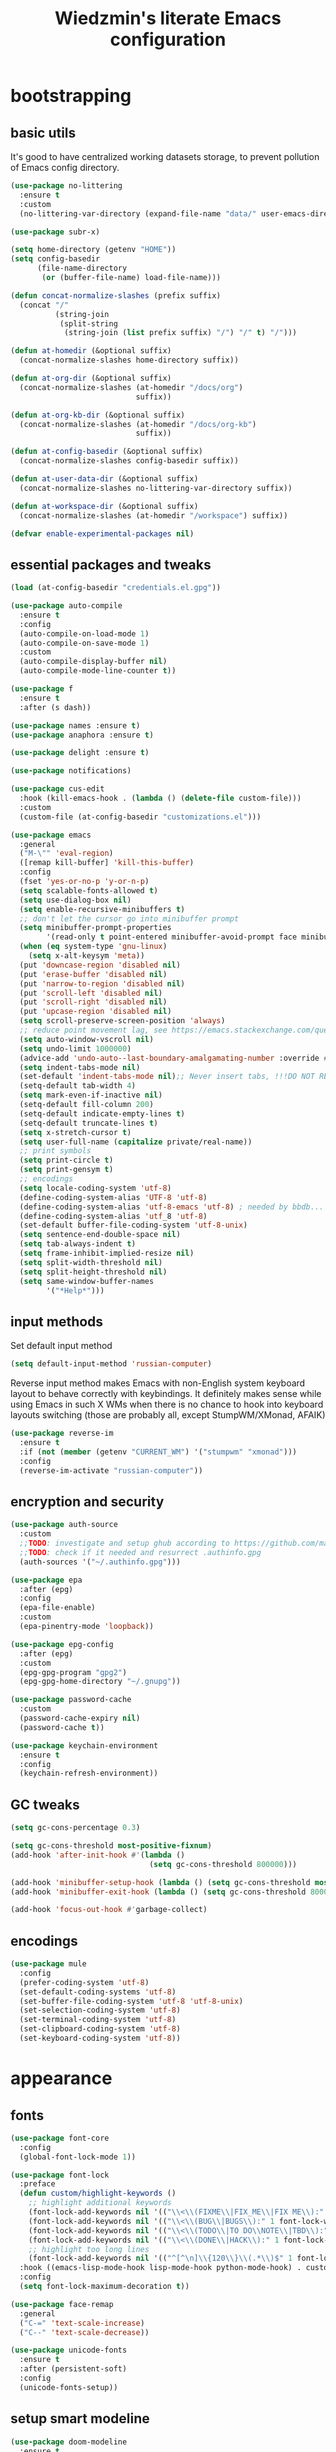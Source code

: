 #+TITLE: Wiedzmin's literate Emacs configuration
#+OPTIONS: toc:4 h:4
#+PROPERTY: header-args:conf :comments link :tangle-mode (identity #o444)

* bootstrapping
** basic utils
   :PROPERTIES:
   :ID:       6384b6fd-8dd7-4e9d-a4a2-eec18757ab1e
   :END:
   It's good to have centralized working datasets storage,
   to prevent pollution of Emacs config directory.
   #+BEGIN_SRC emacs-lisp :tangle yes
     (use-package no-littering
       :ensure t
       :custom
       (no-littering-var-directory (expand-file-name "data/" user-emacs-directory)))
   #+END_SRC
   #+BEGIN_SRC emacs-lisp :tangle yes
     (use-package subr-x)

     (setq home-directory (getenv "HOME"))
     (setq config-basedir
           (file-name-directory
            (or (buffer-file-name) load-file-name)))

     (defun concat-normalize-slashes (prefix suffix)
       (concat "/"
               (string-join
                (split-string
                 (string-join (list prefix suffix) "/") "/" t) "/")))

     (defun at-homedir (&optional suffix)
       (concat-normalize-slashes home-directory suffix))

     (defun at-org-dir (&optional suffix)
       (concat-normalize-slashes (at-homedir "/docs/org")
                                 suffix))

     (defun at-org-kb-dir (&optional suffix)
       (concat-normalize-slashes (at-homedir "/docs/org-kb")
                                 suffix))

     (defun at-config-basedir (&optional suffix)
       (concat-normalize-slashes config-basedir suffix))

     (defun at-user-data-dir (&optional suffix)
       (concat-normalize-slashes no-littering-var-directory suffix))

     (defun at-workspace-dir (&optional suffix)
       (concat-normalize-slashes (at-homedir "/workspace") suffix))

     (defvar enable-experimental-packages nil)
   #+END_SRC
** essential packages and tweaks
   :PROPERTIES:
   :ID:       f2a7ba0e-9ec0-4f97-9b28-adc923f60859
   :END:
   #+BEGIN_SRC emacs-lisp :tangle yes
     (load (at-config-basedir "credentials.el.gpg"))

     (use-package auto-compile
       :ensure t
       :config
       (auto-compile-on-load-mode 1)
       (auto-compile-on-save-mode 1)
       :custom
       (auto-compile-display-buffer nil)
       (auto-compile-mode-line-counter t))

     (use-package f
       :ensure t
       :after (s dash))

     (use-package names :ensure t)
     (use-package anaphora :ensure t)

     (use-package delight :ensure t)

     (use-package notifications)

     (use-package cus-edit
       :hook (kill-emacs-hook . (lambda () (delete-file custom-file)))
       :custom
       (custom-file (at-config-basedir "customizations.el")))

     (use-package emacs
       :general
       ("M-\"" 'eval-region)
       ([remap kill-buffer] 'kill-this-buffer)
       :config
       (fset 'yes-or-no-p 'y-or-n-p)
       (setq scalable-fonts-allowed t)
       (setq use-dialog-box nil)
       (setq enable-recursive-minibuffers t)
       ;; don't let the cursor go into minibuffer prompt
       (setq minibuffer-prompt-properties
             '(read-only t point-entered minibuffer-avoid-prompt face minibuffer-prompt))
       (when (eq system-type 'gnu-linux)
         (setq x-alt-keysym 'meta))
       (put 'downcase-region 'disabled nil)
       (put 'erase-buffer 'disabled nil)
       (put 'narrow-to-region 'disabled nil)
       (put 'scroll-left 'disabled nil)
       (put 'scroll-right 'disabled nil)
       (put 'upcase-region 'disabled nil)
       (setq scroll-preserve-screen-position 'always)
       ;; reduce point movement lag, see https://emacs.stackexchange.com/questions/28736/emacs-pointcursor-movement-lag/28746
       (setq auto-window-vscroll nil)
       (setq undo-limit 1000000)
       (advice-add 'undo-auto--last-boundary-amalgamating-number :override #'ignore) ;; https://stackoverflow.com/a/41560712/2112489
       (setq indent-tabs-mode nil)
       (set-default 'indent-tabs-mode nil);; Never insert tabs, !!!DO NOT REMOVE!!!
       (setq-default tab-width 4)
       (setq mark-even-if-inactive nil)
       (setq-default fill-column 200)
       (setq-default indicate-empty-lines t)
       (setq-default truncate-lines t)
       (setq x-stretch-cursor t)
       (setq user-full-name (capitalize private/real-name))
       ;; print symbols
       (setq print-circle t)
       (setq print-gensym t)
       ;; encodings
       (setq locale-coding-system 'utf-8)
       (define-coding-system-alias 'UTF-8 'utf-8)
       (define-coding-system-alias 'utf-8-emacs 'utf-8) ; needed by bbdb...
       (define-coding-system-alias 'utf_8 'utf-8)
       (set-default buffer-file-coding-system 'utf-8-unix)
       (setq sentence-end-double-space nil)
       (setq tab-always-indent t)
       (setq frame-inhibit-implied-resize nil)
       (setq split-width-threshold nil)
       (setq split-height-threshold nil)
       (setq same-window-buffer-names
             '("*Help*")))
   #+END_SRC
** input methods
   :PROPERTIES:
   :ID:       19ad65dc-243b-4d83-b4ed-c0161f35e3ae
   :END:
   Set default input method
   #+BEGIN_SRC emacs-lisp :tangle yes
     (setq default-input-method 'russian-computer)
   #+END_SRC
   Reverse input method makes Emacs with non-English system keyboard layout
   to behave correctly with keybindings. It definitely makes sense while
   using Emacs in such X WMs when there is no chance to hook into keyboard
   layouts switching (those are probably all, except StumpWM/XMonad, AFAIK)
   #+BEGIN_SRC emacs-lisp :tangle yes
     (use-package reverse-im
       :ensure t
       :if (not (member (getenv "CURRENT_WM") '("stumpwm" "xmonad")))
       :config
       (reverse-im-activate "russian-computer"))
   #+END_SRC
** encryption and security
   :PROPERTIES:
   :ID:       f23f36ac-a857-455c-9186-129925c5d5c4
   :END:
   #+BEGIN_SRC emacs-lisp :tangle yes
     (use-package auth-source
       :custom
       ;;TODO: investigate and setup ghub according to https://github.com/magit/ghub/blob/master/ghub.org#user-content-manually-creating-and-storing-a-token
       ;;TODO: check if it needed and resurrect .authinfo.gpg
       (auth-sources '("~/.authinfo.gpg")))

     (use-package epa
       :after (epg)
       :config
       (epa-file-enable)
       :custom
       (epa-pinentry-mode 'loopback))

     (use-package epg-config
       :after (epg)
       :custom
       (epg-gpg-program "gpg2")
       (epg-gpg-home-directory "~/.gnupg"))

     (use-package password-cache
       :custom
       (password-cache-expiry nil)
       (password-cache t))

     (use-package keychain-environment
       :ensure t
       :config
       (keychain-refresh-environment))
   #+END_SRC
** GC tweaks
   :PROPERTIES:
   :ID:       f696a57b-17a7-485b-8642-c6d1431ba612
   :END:
   #+BEGIN_SRC emacs-lisp :tangle yes
     (setq gc-cons-percentage 0.3)

     (setq gc-cons-threshold most-positive-fixnum)
     (add-hook 'after-init-hook #'(lambda ()
                                    (setq gc-cons-threshold 800000)))

     (add-hook 'minibuffer-setup-hook (lambda () (setq gc-cons-threshold most-positive-fixnum)))
     (add-hook 'minibuffer-exit-hook (lambda () (setq gc-cons-threshold 800000)))

     (add-hook 'focus-out-hook #'garbage-collect)
   #+END_SRC
** encodings
   :PROPERTIES:
   :ID:       3819b6d8-73a0-4fba-bf37-ab10e3c9f45a
   :END:
   #+BEGIN_SRC emacs-lisp :tangle yes
     (use-package mule
       :config
       (prefer-coding-system 'utf-8)
       (set-default-coding-systems 'utf-8)
       (set-buffer-file-coding-system 'utf-8 'utf-8-unix)
       (set-selection-coding-system 'utf-8)
       (set-terminal-coding-system 'utf-8)
       (set-clipboard-coding-system 'utf-8)
       (set-keyboard-coding-system 'utf-8))
   #+END_SRC
* appearance
** fonts
   :PROPERTIES:
   :ID:       bd3e3e74-904d-40f2-b8e7-ed96b0d366ad
   :END:
   #+BEGIN_SRC emacs-lisp :tangle yes
     (use-package font-core
       :config
       (global-font-lock-mode 1))

     (use-package font-lock
       :preface
       (defun custom/highlight-keywords ()
         ;; highlight additional keywords
         (font-lock-add-keywords nil '(("\\<\\(FIXME\\|FIX_ME\\|FIX ME\\):" 1 font-lock-warning-face t)))
         (font-lock-add-keywords nil '(("\\<\\(BUG\\|BUGS\\):" 1 font-lock-warning-face t)))
         (font-lock-add-keywords nil '(("\\<\\(TODO\\|TO DO\\NOTE\\|TBD\\):" 1 font-lock-warning-face t)))
         (font-lock-add-keywords nil '(("\\<\\(DONE\\|HACK\\):" 1 font-lock-doc-face t)))
         ;; highlight too long lines
         (font-lock-add-keywords nil '(("^[^\n]\\{120\\}\\(.*\\)$" 1 font-lock-warning-face t))))
       :hook ((emacs-lisp-mode-hook lisp-mode-hook python-mode-hook) . custom/highlight-keywords)
       :config
       (setq font-lock-maximum-decoration t))

     (use-package face-remap
       :general
       ("C-=" 'text-scale-increase)
       ("C--" 'text-scale-decrease))

     (use-package unicode-fonts
       :ensure t
       :after (persistent-soft)
       :config
       (unicode-fonts-setup))
   #+END_SRC
** setup smart modeline
   :PROPERTIES:
   :ID:       487f7c0d-ba0c-4598-a6fa-d817a8b30ba4
   :END:
   #+BEGIN_SRC emacs-lisp :tangle yes
     (use-package doom-modeline
       :ensure t
       :custom
       (doom-modeline-height 25)
       (doom-modeline-icon t)
       (doom-modeline-major-mode-icon nil)
       (doom-modeline-minor-modes nil)
       :config
       (doom-modeline 1))
   #+END_SRC
** load themes and choose one
   :PROPERTIES:
   :ID:       561c87c4-8d29-4a80-ac66-2dc3251cf5ca
   :END:
   Also some other good-looking theme is "material-theme"
   #+BEGIN_SRC emacs-lisp :tangle yes
     (use-package nord-theme :ensure t :config (load-theme 'nord t) :disabled)
     (use-package kaolin-themes :ensure t :config (load-theme 'kaolin-dark t) :disabled)
     (use-package hc-zenburn-theme :ensure t :config (load-theme 'hc-zenburn t))
     (use-package darkburn-theme :ensure t :config (load-theme 'darkburn t) :disabled)
     (use-package solarized-theme :ensure t :config (load-theme 'solarized-dark t) :disabled)

     ;; Providing dark enough colors, unless we are using an appropriate theme, Darkburn, for example
     (when (boundp 'zenburn-colors-alist)
       (set-face-attribute 'default nil :background "#1A1A1A")
       (set-face-attribute 'region nil :background (cdr (assoc "zenburn-bg-2" zenburn-colors-alist))))
   #+END_SRC
** frames
   :PROPERTIES:
   :ID:       8f6440cb-848f-4f09-a13a-a39cb3e18531
   :END:
   #+BEGIN_SRC emacs-lisp :tangle yes
     (use-package tooltip
       :config
       (tooltip-mode 0))

     (use-package avoid
       :config
       (mouse-avoidance-mode 'jump))

     (use-package frame
       :preface
       (defvar opacity-percent 75 "Opacity percent")
       (defun custom/toggle-transparency ()
         (interactive)
         (let ((alpha (frame-parameter nil 'alpha)))
           (set-frame-parameter
            nil 'alpha
            (if (eql (cond ((numberp alpha) alpha)
                           ((numberp (cdr alpha))
                            (cdr alpha))
                           ;; Also handle undocumented (<active> <inactive>) form.
                           ((numberp (cadr alpha)) (cadr alpha)))
                     100)
                `(,opacity-percent . 50) '(100 . 100)))))
       :general
       ("M-o" 'ace-window)
       (:prefix "<f2>"
                "n" 'make-frame-command
                "k" 'delete-frame
                "s" 'delete-other-frames
                "v" 'custom/toggle-transparency)
       :config
       (general-unbind 'global "M-o")
       (add-to-list 'default-frame-alist `(alpha . (100 . 100)))
       (blink-cursor-mode 0)
       (set-frame-parameter (selected-frame) 'alpha '(100 . 100))
       (setq frame-title-format "emacs - %b %f") ;; for various external tools
       (setq opacity-percent 75)
       (setq truncate-partial-width-windows nil))

     (use-package tool-bar
       :config
       (tool-bar-mode -1))

     (use-package scroll-bar
       :config
       (scroll-bar-mode -1)
       (when (>= emacs-major-version 25)
         (horizontal-scroll-bar-mode -1)))

     (use-package menu-bar
       :general
       (:keymaps 'mode-specific-map
                 "b" 'toggle-debug-on-error
                 "q" 'toggle-debug-on-quit)
       :config
       (menu-bar-mode -1))

     (use-package popwin :ensure t)

     (use-package hl-line
       :config
       (global-hl-line-mode 1))

     (use-package time
       :config
       (display-time)
       :custom
       (display-time-day-and-date t)
       ;; (display-time-form-list (list 'time 'load))
       (display-time-world-list
        '(("Europe/Moscow" "Moscow")))
       (display-time-mail-file t)
       (display-time-default-load-average nil)
       (display-time-24hr-format t)
       (display-time-string-forms '( day " " monthname " (" dayname ") " 24-hours ":" minutes)))
   #+END_SRC
** uniquify buffer names
   :PROPERTIES:
   :ID:       636ed879-e1ab-4a6a-b88e-160833520849
   :END:
   #+BEGIN_SRC emacs-lisp :tangle yes
     (use-package uniquify
       :custom
       (uniquify-buffer-name-style 'post-forward)
       (uniquify-separator ":")
       (uniquify-ignore-buffers-re "^\\*")
       (uniquify-strip-common-suffix nil))
   #+END_SRC
* persistence
  :PROPERTIES:
  :ID:       315c2a85-73ef-49a1-afbd-a94df7b4c16a
  :END:
  backups, history and timely saving
  #+BEGIN_SRC emacs-lisp :tangle yes
    (use-package savehist
      :config
      (savehist-mode t)
      :custom
      (savehist-save-minibuffer-history t)
      (savehist-autosave-interval 60)
      (history-length 10000)
      (history-delete-duplicates t)
      (savehist-additional-variables
            '(kill-ring
              search-ring
              regexp-search-ring)))

    (use-package backup-each-save
      :ensure t
      :hook (after-save-hook . backup-each-save))

    (use-package super-save
      :ensure t
      :delight super-save-mode
      :custom
      (super-save-remote-files nil)
      :config
      (super-save-mode 1))
  #+END_SRC
  maintain recent files
  #+BEGIN_SRC emacs-lisp :tangle yes
    (use-package recentf
      :no-require t
      :defer 1
      :config
      (use-package recentf-ext :ensure t)
      (add-to-list 'recentf-exclude no-littering-var-directory)
      (add-to-list 'recentf-exclude no-littering-etc-directory)
      (recentf-mode t)
      :custom
      (recentf-max-saved-items 250)
      (recentf-max-menu-items 15))
  #+END_SRC
  Simultaneous edits still will be detected when saving is made. But disabling lock files prevents our working
  dirs from being clobbered with.
  #+BEGIN_SRC emacs-lisp :tangle yes
    (setf create-lockfiles nil)
  #+END_SRC
* common
** emacs server
   :PROPERTIES:
   :ID:       d12f1321-1005-42b2-8d96-0e55ebb5cee9
   :END:
   #+BEGIN_SRC emacs-lisp :tangle yes
     (use-package server
       :defer 2
       :preface
       (defun custom/server-save-edit ()
         (interactive)
         (save-buffer)
         (server-edit))
       (defun custom/save-buffer-clients-on-exit ()
         (interactive)
         (if (and (boundp 'server-buffer-clients) server-buffer-clients)
             (server-save-edit)
           (save-buffers-kill-emacs t)))
       :hook (server-visit-hook . (lambda () (local-set-key (kbd "C-c C-c") 'custom/server-save-edit)))
       :config
       (unless (and (string-equal "root" (getenv "USER"))
                    (server-running-p))
         (require 'server)
         (server-start))
       (advice-add 'save-buffers-kill-terminal :before 'custom/save-buffer-clients-on-exit))
   #+END_SRC
** misc
   :PROPERTIES:
   :ID:       3b824d3a-e56f-4be5-b663-f92c7dcc81ad
   :END:
   #+BEGIN_SRC emacs-lisp :tangle yes
     (use-package amx
       :ensure t
       :general ("M-x" 'amx)
       :custom
       (amx-backend 'ivy)
       (amx-save-file (at-user-data-dir "amx-items")))

     (use-package tramp
       :config
       (setq tramp-default-method "ssh")
       (setq tramp-ssh-controlmaster-options "")
       (setq tramp-default-proxies-alist nil))

     (use-package paradox
       :ensure t
       :after (seq let-alist spinner)
       :commands paradox-list-packages
       :custom
       (paradox-execute-asynchronously t)
       (paradox-column-width-package 27)
       (paradox-column-width-version 13)
       (paradox-github-token private/paradox-github-token)
       :config
       (remove-hook 'paradox-after-execute-functions #'paradox--report-buffer-print))

     ;; for some reason feature 'files' provided with use-package
     ;; brings more headache than it deserves, so a little bit of
     ;; dirty imperative style below (still hope on fixing it later)
     (defun custom/untabify-buffer ()
       (when (member major-mode '(haskell-mode
                                  emacs-lisp-mode
                                  lisp-mode
                                  python-mode))
         (untabify (point-min) (point-max))))
     (add-hook 'before-save-hook #'delete-trailing-whitespace)
     (add-hook 'before-save-hook #'custom/untabify-buffer)
     (when (> emacs-major-version 25) (auto-save-visited-mode 1))
     (setq require-final-newline t)
     (setq enable-local-variables nil)
     ;; backup settings
     (setq auto-save-default nil)
     (setq backup-by-copying t)
     (setq backup-by-copying-when-linked t)
     (setq backup-directory-alist '(("." . "~/.cache/emacs/backups")))
     (setq delete-old-versions -1)
     (setq kept-new-versions 6)
     (setq kept-old-versions 2)
     (setq version-control t)
     (setq save-abbrevs 'silently)
     (global-set-key (kbd "C-x f") 'find-file) ; I never use set-fill-column and I hate hitting it by accident.

     (use-package novice
       :config
       (setq disabled-command-function nil))

     (use-package which-key
       :ensure t
       :config
       (which-key-setup-side-window-right)
       (which-key-mode))

     (use-package ibuffer
       :commands ibuffer
       :general
       ([remap list-buffers] 'ibuffer)
       (:keymaps 'ibuffer-mode-map
                 "/ ." '(lambda (qualifier)
                          (interactive "sFilter by extname: ")
                          (ibuffer-filter-by-filename (concat "\\." qualifier "$")))
                 "M-o" 'other-window) ; was ibuffer-visit-buffer-1-window
       :hook (ibuffer-mode-hook . (lambda ()
                                    ;; Make sure we're always using our buffer groups
                                    (ibuffer-switch-to-saved-filter-groups "default")))
       :custom
       (ibuffer-default-sorting-mode 'major-mode) ;recency
       (ibuffer-always-show-last-buffer :nomini)
       (ibuffer-default-shrink-to-minimum-size t)
       (ibuffer-jump-offer-only-visible-buffers t)
       (ibuffer-saved-filters
        '(("dired" ((mode . dired-mode)))
          ("foss" ((filename . "foss")))
          ("pets" ((filename . "pets")))
          ("jabberchat" ((mode . jabber-chat-mode)))
          ("orgmode" ((mode . org-mode)))
          ("elisp" ((mode . emacs-lisp-mode)))
          ("fundamental" ((mode . fundamental-mode)))
          ("haskell" ((mode . haskell-mode)))))
       (ibuffer-saved-filter-groups custom/ibuffer-saved-filter-groups))

     (use-package ibuffer-vc
       :ensure t
       :disabled
       :hook (ibuffer-hook . (lambda ()
                               (ibuffer-vc-set-filter-groups-by-vc-root)
                               (unless (eq ibuffer-sorting-mode 'alphabetic)
                                 (ibuffer-do-sort-by-alphabetic))))
       :custom
       (ibuffer-formats
        '((mark modified read-only vc-status-mini " "
                (name 18 18 :left :elide)
                " "
                (size 9 -1 :right)
                " "
                (mode 16 16 :left :elide)
                " "
                filename-and-process)) "include vc status info"))

     (use-package ibuffer-project
       :ensure t
       :hook ((ibuffer-hook . (lambda () (setq ibuffer-filter-groups (ibuffer-project-generate-filter-groups))))
              (ibuffer-hook . (lambda ()
                                (setq ibuffer-filter-groups (ibuffer-project-generate-filter-groups))
                                (unless (eq ibuffer-sorting-mode 'project-file-relative)
                                  (ibuffer-do-sort-by-project-file-relative)))))
       :custom
       (ibuffer-formats
        '((mark modified read-only locked " "
                (name 18 18 :left :elide)
                " "
                (size 9 -1 :right)
                " "
                (mode 16 16 :left :elide)
                " " project-file-relative))))
   #+END_SRC
* navigate
** Ivy
   :PROPERTIES:
   :ID:       977de8de-42e2-478a-ad6b-6c2d87b6e47a
   :END:
   #+BEGIN_SRC emacs-lisp :tangle yes
     (use-package ivy
       :ensure t
       :delight ivy-mode
       :general
       ("M-<f12>" 'ivy-switch-buffer)
       ("<f10>" 'ivy-resume)
       (:keymaps 'ctl-x-map
                 "b" 'ivy-switch-buffer)
       (:keymaps 'mode-specific-map
                 "v" 'ivy-push-view
                 "V" 'ivy-pop-view)
       (:keymaps 'ivy-minibuffer-map
                 "C-j" 'ivy-immediate-done)
       :config
       (general-unbind 'global "C-x C-b")
       (ivy-mode 1)
       :custom-face
       (ivy-current-match ((t (:background "gray1"))))
       :custom
       (ivy-display-style 'fancy)
       (ivy-use-selectable-prompt t "Make the prompt line selectable")
       (ivy-use-virtual-buffers t) ;; add 'recentf-mode’and bookmarks to 'ivy-switch-buffer'.
       (ivy-height 20) ;; number of result lines to display
       (ivy-count-format "%d/%d ")
       (ivy-initial-inputs-alist nil) ;; no regexp by default
       (ivy-re-builders-alist
        ;; allow input not in order
        '((read-file-name-internal . ivy--regex-fuzzy)
          (t . ivy--regex-ignore-order))))

     (use-package counsel
       :ensure t
       :defer 2
       :after (swiper)
       :delight counsel-mode
       :preface
       (defun custom/open-org-file ()
         (interactive)
         (ivy-read "Org files: "
                   (funcall #'(lambda () (f-files (at-org-dir) nil t)))
                   :action #'(lambda (candidate)
                               (find-file candidate))
                   :require-match t
                   :caller 'custom/open-org-file))
       (defun custom/open-org-kb-file ()
         (interactive)
         (ivy-read "Org files: "
                   (funcall #'(lambda () (f-files (at-org-kb-dir) nil t)))
                   :action #'(lambda (candidate)
                               (find-file candidate))
                   :require-match t
                   :caller 'custom/open-org-kb-file))
       :init
       (require 'iso-transl)
       :general
       ([remap menu-bar-open] 'counsel-tmm)
       ([remap insert-char] 'counsel-unicode-char)
       ([remap isearch-forward] 'counsel-grep-or-swiper)
       (:keymaps 'mode-specific-map
                 "C-SPC" 'counsel-mark-ring
                 "C-." 'counsel-fzf
                 "w" 'counsel-wmctrl
                 "O" 'custom/open-org-file
                 "K" 'custom/open-org-kb-file)
       (:keymaps 'ctl-x-map
                 "C-r" 'counsel-recentf)
       ("C-h L" 'counsel-locate)
       (:prefix "<f9>"
                "y" 'counsel-yank-pop
                "m" 'counsel-mark-ring
                "c" 'counsel-command-history
                "e" 'counsel-expression-history
                "p" 'counsel-package
                "l" 'counsel-git-log
                "g" 'counsel-rg
                "G" '(lambda () (interactive) (counsel-rg (thing-at-point 'symbol)))
                "m" 'swiper-multi
                "I" 'ivy-imenu-anywhere)
       (:keymaps 'help-map
                 "l" 'counsel-find-library)
       (:prefix "<f1>"
                "l" 'counsel-find-library
                "b" 'counsel-descbinds
                "i" 'counsel-info-lookup-symbol)
       (:keymaps 'iso-transl-ctl-x-8-map
                 "RET" 'counsel-unicode-char)
       (:keymaps 'ivy-minibuffer-map
                 "M-y" 'ivy-next-line)
       :custom
       (counsel-git-cmd "rg --files")
       (counsel-grep-base-command "rg -i -M 120 --no-heading --line-number --color never '%s' %s")
       (counsel-rg-base-command "rg -i -M 120 --no-heading --line-number --color never %s .")
       :config
       (counsel-mode 1))

     (use-package ivy-rich
       :ensure t
       :after (ivy)
       :defines ivy-rich-abbreviate-paths ivy-rich-switch-buffer-name-max-length
       :custom
       (ivy-rich-switch-buffer-name-max-length 60 "Increase max length of buffer name.")
       :config
       (ivy-rich-mode 1))

     (use-package ivy-xref
       :ensure t
       :custom
       (xref-show-xrefs-function #'ivy-xref-show-xrefs "Use Ivy to show xrefs"))

     (use-package ivy-dired-history
       :ensure t
       :after (dired savehist)
       :config
       (add-to-list 'savehist-additional-variables 'ivy-dired-history-variable))

     (use-package ivy-historian
       :ensure t
       :config
       (ivy-historian-mode))
   #+END_SRC
** URLs, links and TAPs
   :PROPERTIES:
   :ID:       26a89d53-8c77-48d7-82b4-09a6acef1e6f
   :END:
   #+BEGIN_SRC emacs-lisp :tangle yes
     (use-package link-hint
       :ensure t
       :general
       (:keymaps 'mode-specific-map
                 "o s" 'custom/open-url-current-buffer
                 "o f" 'link-hint-open-link
                 "o y" 'link-hint-copy-link
                 "o F" 'link-hint-open-multiple-links
                 "o Y" 'link-hint-copy-multiple-links)
       :custom
       (link-hint-avy-style 'de-bruijn))

     (use-package browse-url
       :if (and (eq system-type 'gnu/linux)
                (eq window-system 'x))
       :preface
       (defun custom/buffer-urls--candidates ()
         (save-excursion
           (save-restriction
             (let ((urls))
               (goto-char (point-min))
               (while (re-search-forward org-plain-link-re nil t)
                 (push (thing-at-point 'url) urls))
               (remove nil urls)))))
       (defun custom/open-url-current-buffer ()
         (interactive)
         (ivy-read "URLs: "
                   (funcall #'custom/buffer-urls--candidates)
                   :action #'(lambda (candidate)
                               (browse-url candidate))
                   :require-match t
                   :caller 'custom/open-url-current-buffer))
       (defun feh-browse (url &rest ignore)
         "Browse image using feh."
         (interactive (browse-url-interactive-arg "URL: "))
         (start-process (concat "feh " url) nil "feh" url))
       (defun mpv-browse (url &rest ignore)
         "Browse video using mpv."
         (interactive (browse-url-interactive-arg "URL: "))
         (start-process (concat "mpv --loop-file=inf" url) nil "mpv" "--loop-file=inf" url))
       :custom
       (browse-url-browser-function 'browse-url-generic)
       (browse-url-generic-program "xdg-open")
       :config
       (setq browse-url-browser-function
             (append
              (mapcar (lambda (re)
                        (cons re #'eww-browse-url))
                      private/browse-url-images-re)
              (mapcar (lambda (re)
                        (cons re #'mpv-browse))
                      private/browse-url-videos-re)
              '(("." . browse-url-xdg-open)))))
   #+END_SRC
** cursor positioning
   :PROPERTIES:
   :ID:       da45d0ec-d722-4d55-9841-912ccf83aadf
   :END:
   #+BEGIN_SRC emacs-lisp :tangle yes
     ;;Make cursor stay in the same column when scrolling using pgup/dn.
     ;;Previously pgup/dn clobbers column position, moving it to the
     ;;beginning of the line.
     ;;<http://www.dotemacs.de/dotfiles/ElijahDaniel.emacs.html>
     (defadvice custom/scroll-up (around ewd-scroll-up first act)
       "Keep cursor in the same column."
       (let ((col (current-column)))
         ad-do-it
         (move-to-column col)))
     (defadvice custom/scroll-down (around ewd-scroll-down first act)
       "Keep cursor in the same column."
       (let ((col (current-column)))
         ad-do-it
         (move-to-column col)))

     (use-package saveplace
       :defer 1
       :config
       (save-place-mode 1))

     (use-package on-screen :ensure t)
   #+END_SRC
** special navigation
   :PROPERTIES:
   :ID:       96abc097-e32b-4e28-b1ab-85691f83ea61
   :END:
   #+BEGIN_SRC emacs-lisp :tangle yes
     (use-package beginend
       :ensure t
       :delight beginend-global-mode beginend-prog-mode beginend-magit-status-mode
       :config
       (beginend-global-mode))

     (use-package mwim
       :ensure t
       :general
       ([remap move-beginning-of-line] 'mwim-beginning-of-code-or-line)
       ([remap move-end-of-line] 'mwim-end-of-code-or-line))

     (use-package smooth-scrolling :ensure t)

     (use-package bln-mode
       :ensure t
       :general
       (:keymaps 'mode-specific-map
                 "h" 'bln-backward-half
                 "j" 'bln-forward-half-v
                 "k" 'bln-backward-half-v
                 "l" 'bln-forward-half))
   #+END_SRC
** projects
   :PROPERTIES:
   :ID:       b530ebb1-9107-4c98-a03b-c139588735f9
   :END:
   #+BEGIN_SRC emacs-lisp :tangle yes
     (use-package projectile
       :ensure t
       :delight (projectile-mode " prj")
       :custom
       (projectile-enable-caching t)
       (projectile-require-project-root nil)
       (projectile-completion-system 'ivy)
       (projectile-track-known-projects-automatically t)
       :config
       (setq projectile-switch-project-action 'projectile-commander)
       (projectile-mode 1))

     (use-package counsel-projectile
       :ensure t
       :after (counsel projectile)
       :preface
       (defun custom/open-project-todos ()
         (interactive)
         (let ((todos-file (expand-file-name "todo.org" (projectile-project-root))))
           (condition-case nil
               (when (file-exists-p todos-file)
                 (find-file todos-file))
             (error (message "Cannot find project todos")))))
       (defun custom/ensure-project-switch-buffer (arg)
         "Custom switch to buffer.
          With universal argument ARG or when not in project, rely on
          `ivy-switch-buffer'.
          Otherwise, use `counsel-projectile-switch-to-buffer'."
         (interactive "P")
         (if (or arg
                 (not (projectile-project-p)))
             (ivy-switch-buffer)
           (counsel-projectile-switch-to-buffer)))
       (defun custom/search-deadgrep ()
         (interactive)
         (let ((term (read-from-minibuffer "Search term: ")))
           (deadgrep term)))
       (defun counsel-projectile-switch-project-action-open-todos (project)
         "Open project's TODOs."
         (let ((projectile-switch-project-action #'custom/open-project-todos))
           (counsel-projectile-switch-project-by-name project)))
       (defun counsel-projectile-switch-project-action-deadgrep (project)
         "Search in project with deadgrep."
         (let ((projectile-switch-project-action #'custom/search-deadgrep))
           (counsel-projectile-switch-project-by-name project)))
       :general
       (:keymaps 'ctl-x-map
                 "j j" 'counsel-projectile-switch-project
                 "b" 'custom/ensure-project-switch-buffer)
       (:prefix "<f8>"
                "i" 'projectile-invalidate-cache
                "k" 'projectile-kill-buffers
                "c" 'projectile-commander
                "d" 'projectile-dired
                "f" 'projectile-recentf
                "t" 'custom/open-project-todos
                "T" 'doom/ivy-tasks
                "h" 'projectile-find-file)
       :config
       (counsel-projectile-mode 1)
       (add-to-list 'counsel-projectile-switch-project-action
                    '("t" counsel-projectile-switch-project-action-open-todos "open project's todos") t)
       (add-to-list 'counsel-projectile-switch-project-action
                    '("d" counsel-projectile-switch-project-action-deadgrep "search project with deadgrep") t)
       (setq projectile-switch-project-action 'counsel-projectile-switch-project))
   #+END_SRC
** dired
   :PROPERTIES:
   :ID:       c33b40eb-4d4b-44ba-9b00-5725a2af0ada
   :END:
   #+BEGIN_SRC emacs-lisp :tangle yes
     (use-package dired
       :commands dired
       :hook (dired-mode-hook . auto-revert-mode)
       :general
       ([remap list-directory] 'dired)
       (:keymaps 'dired-mode-map
                 "e" '(lambda ()
                        (interactive)
                        (when (derived-mode-p 'dired-mode)
                          (if (file-directory-p (dired-get-filename))
                              (message "Directories cannot be opened in EWW")
                            (eww-open-file (dired-get-file-for-visit)))))
                 "C-x C-k" 'dired-do-delete)
       :preface
       (defvar custom/large-file-ok-types
         (rx "." (or "mp4" "mkv" "pdf") string-end)
         "Regexp matching filenames which are definitely ok to visit,
          even when the file is larger than `large-file-warning-threshold'.")
       (defadvice abort-if-file-too-large (around custom/check-large-file-ok-types)
         "If FILENAME matches `custom/large-file-ok-types', do not abort."
         (unless (string-match-p custom/large-file-ok-types (ad-get-arg 2))
           ad-do-it))
       :custom
       (dired-recursive-deletes 'top) ;; Allows recursive deletes
       (dired-dwim-target t)
       (dired-listing-switches "-lah1v --group-directories-first") ;;TODO: think of using TIME_STYLE env var
       :config
       (put 'dired-find-alternate-file 'disabled nil)
       (ad-activate 'abort-if-file-too-large)
       (use-package dired-filetype-face :ensure t)
       (use-package wdired
         :general
         (:keymaps 'dired-mode-map
                   "r" 'wdired-change-to-wdired-mode)
         :custom
         (wdired-allow-to-change-permissions 'advanced))
       (use-package dired-narrow
         :ensure t
         :general
         (:keymaps 'dired-mode-map
                   "/" 'dired-narrow))
       (use-package dired-quick-sort
         :ensure t
         :config
         (dired-quick-sort-setup))
       (use-package diredfl
         :ensure t
         :config
         (diredfl-global-mode))
       (use-package dired-x
         :config
         ;; do not bind C-x C-j, it may be binded later
         (setq dired-bind-jump nil))
       (use-package dired-hide-dotfiles
         :ensure t
         :after (dired)
         :general
         (:keymaps 'dired-mode-map
                   "." 'dired-hide-dotfiles-mode)
         :hook
         (dired-mode . dired-hide-dotfiles-mode)))

     ;; Reload dired after making changes
     (--each '(dired-do-rename
               dired-create-directory
               wdired-abort-changes)
       (eval `(defadvice ,it (after revert-buffer activate)
                (revert-buffer))))
   #+END_SRC
** search
   :PROPERTIES:
   :ID:       2623e68d-5af5-4868-81d9-aab1e516026b
   :END:
   #+BEGIN_SRC emacs-lisp :tangle yes
     (use-package deadgrep
       :ensure t
       :commands deadgrep
       :general
       (:keymaps 'mode-specific-map
                 "d" 'deadgrep))

     (use-package socyl
       :ensure t
       :general
       (:keymaps 'mode-specific-map
                 "r" 'socyl-search-regexp)
       :custom
       (socyl-backend 'ripgrep))

     (use-package phi-search
       :ensure t
       :commands phi-search phi-search-backward
       :hook (isearch-mode-hook . phi-search-from-isearch-mc/setup-keys)
       :config
       (use-package phi-search-mc
         :ensure t
         :config
         (phi-search-mc/setup-keys)))

     (use-package wgrep
       :ensure t
       :general
       (:keymaps 'grep-mode-map
                 "C-x C-q" 'wgrep-change-to-wgrep-mode
                 "C-c C-c" 'wgrep-finish-edit))

     (defadvice occur-mode-goto-occurrence (after close-occur activate)
       (delete-other-windows))

     (use-package imenu-anywhere
       :ensure t
       :commands ivy-imenu-anywhere)

     ;; inline tasks navigation
     (use-package doom-todo-ivy
       :quelpa
       (doom-todo-ivy :repo "jsmestad/doom-todo-ivy" :fetcher github)
       :hook (after-init . doom-todo-ivy))
   #+END_SRC
** operations with windows/frames
   :PROPERTIES:
   :ID:       3f1d854c-5c75-4a89-b266-79cc876f8b5f
   :END:
   #+BEGIN_SRC emacs-lisp :tangle yes
     (use-package winner
       :config
       (winner-mode 1))

     (use-package windsize
       :ensure t
       :disabled ;;TODO: remap keys and reenable
       :general
       ("C-s-k" 'windsize-up)
       ("C-s-j" 'windsize-down)
       ("C-s-h" 'windsize-left)
       ("C-s-l" 'windsize-right))

     (use-package ace-window
       :ensure t
       :after (avy)
       :commands ace-window
       :custom
       (aw-background nil)
       (aw-leading-char-style 'char)
       (aw-scope 'visible)
       :config
       (ace-window-display-mode 1)
       :custom-face (aw-leading-char-face
                     ((t (:inherit ace-jump-face-foreground
                                   :foreground "green"
                                   :height 0.1)))))
   #+END_SRC
** warping
   :PROPERTIES:
   :ID:       e366a2e8-2acd-4623-b584-2f64f06d7fa4
   :END:
   #+BEGIN_SRC emacs-lisp :tangle yes
     (use-package swiper
       :ensure t
       :commands swiper swiper-multi swiper-occur
       :preface
       (defun custom/swiper (&optional tap)
         (interactive "P")
         (if tap
             (swiper (thing-at-point 'symbol))
           (swiper)))
       :general
       ("C-s" 'custom/swiper)
       :config
       (general-unbind 'global "C-s")
       :custom
       (swiper-include-line-number-in-search t)
       :custom-face (swiper-match-face-1 ((t (:background "#dddddd"))))
       :custom-face (swiper-match-face-2 ((t (:background "#bbbbbb" :weight bold))))
       :custom-face (swiper-match-face-3 ((t (:background "#bbbbff" :weight bold))))
       :custom-face (swiper-match-face-4 ((t (:background "#ffbbff" :weight bold)))))

     (use-package avy
       :ensure t
       :general
       ("C-:" 'avy-goto-char)
       ("M-s M-s" 'avy-goto-word-0)
       :custom
       (avy-timeout-seconds 0.5)
       (avy-keys '(?0 ?1 ?2 ?3 ?4 ?5 ?6 ?7 ?8 ?9))
       :custom-face (avy-goto-char-timer-face ((nil (:foreground "green" :weight bold))))
       :config
       (avy-setup-default))

     (use-package filecache)
   #+END_SRC
* editing
** move and bend text around
   :PROPERTIES:
   :ID:       b3febdce-3124-4695-b010-9822943b04c7
   :END:
   #+BEGIN_SRC emacs-lisp :tangle yes
     (use-package ialign
       :ensure t
       :general
       (:keymaps 'ctl-x-map
                 "l" 'ialign))

     (use-package multiple-cursors
       :ensure t
       :general
       (:keymaps 'region-bindings-mode-map
                 "C-*" 'mc/mark-all-like-this
                 "C-S-<up>" 'mc/mark-previous-like-this
                 "C-S-<down>" 'mc/mark-next-like-this
                 "C-%" 'mc/mark-more-like-this-extended))

     (use-package delsel
       :general
       (:keymaps 'mode-specific-map
                 "C-g" 'minibuffer-keyboard-quit)
       :config
       (delete-selection-mode 1))

     ;;TODO: bind to keys more extensively
     ;;TODO: consolidate (un)filling functionality
     (use-package unfill
       :ensure t
       :general
       ([remap fill-paragraph] 'unfill-toggle))

     (use-package simple
       :hook
       (((prog-mode-hook text-mode-hook) . turn-on-auto-fill))
       :delight
       ((visual-line-mode . " ↩")
        (auto-fill-function . " ↵"))
       :preface
       (defun custom/newline-hook ()
         (local-set-key (kbd "C-m") 'newline-and-indent)
         (local-set-key (kbd "<return>") 'newline-and-indent))
       (defun custom/gnocchi-case (s)
         "Convert S to 'gnocchi case'."
         (declare (side-effect-free t))
         (s-join " " (mapcar 'downcase (s-split-words s))))
       (defun custom/switch-case (&optional style)
         (interactive)
         (let* ((bounds (bounds-of-thing-at-point 'symbol))
                (from (if (use-region-p) (region-beginning) (car bounds)))
                (to (if (use-region-p) (region-end) (cdr bounds)))
                (data (buffer-substring-no-properties from to))
                (result (funcall (cond ((eq style 'camel) 's-lower-camel-case)
                                       ((eq style 'camel-up) 's-upper-camel-case)
                                       ((eq style 'snake) 's-snake-case)
                                       ((eq style 'gnocchi) 'custom/gnocchi-case)
                                       ((eq style 'kebab) 's-dashed-words)
                                       (t 's-lower-camel-case))
                                 data)))
           (save-excursion
             (delete-region from to)
             (goto-char from)
             (insert result))))
       :hook (((yaml-mode-hook emacs-lisp-mode-hook lisp-mode-hook python-mode-hook) . custom/newline-hook))
       :general
       ("M-g" 'goto-line)
       ("M-SPC" 'cycle-spacing)
       (:prefix "<f11>"
                "b" 'subword-mode
                "v" 'view-mode)
       (:prefix "C-z"
                "o" 'just-one-space
                "w" 'delete-trailing-whitespace
                "s" 'transpose-sexps
                "6" '(lambda () (interactive) (custom/switch-case 'camel))
                "^" '(lambda () (interactive) (custom/switch-case 'camel-up))
                "_" '(lambda () (interactive) (custom/switch-case 'snake))
                "SPC" '(lambda () (interactive) (custom/switch-case 'gnocchi))
                "-" '(lambda () (interactive) (custom/switch-case 'kebab)))
       :custom
       (bidi-display-reordering nil)
       (kill-whole-line t)
       (next-line-add-newlines nil)
       (blink-matching-paren nil)
       (set-mark-command-repeat-pop nil)
       (save-interprogram-paste-before-kill t)
       (x-gtk-use-system-tooltips nil)
       (eval-expression-print-length nil)
       (eval-expression-print-level nil)
       (kill-ring-max 1024)
       :config
       (general-unbind 'global "<f11>" "C-z")
       (column-number-mode 1)
       (line-number-mode 1)
       (size-indication-mode 1)
       (toggle-truncate-lines 1)
       (transient-mark-mode 1)
       (put 'transient-mark-mode 'permanent-local t)
       (put 'set-goal-column 'disabled nil))

     (use-package tabify
       :general
       (:keymaps 'mode-specific-map
                 "t SPC" 'untabify
                 "t TAB" 'tabify))

     (use-package sort
       :general
       (:keymaps 'mode-specific-map
                 "s s" 'sort-lines
                 "s u" 'delete-duplicate-lines))
   #+END_SRC
** scope
   :PROPERTIES:
   :ID:       95be5ba3-1e7f-4d62-94ad-d734f064add4
   :END:
   #+BEGIN_SRC emacs-lisp :tangle yes
     (use-package easy-kill
       :ensure t
       :general
       ([remap kill-ring-save] 'easy-kill)
       ([remap mark-sexp] 'easy-mark))

     (use-package region-bindings-mode
       :ensure t
       :custom
       (region-bindings-mode-disable-predicates '((lambda () buffer-read-only)))
       :config
       (region-bindings-mode-enable))

     (use-package recursive-narrow
       :ensure t
       :general
       (:keymaps 'mode-specific-map
                 "n r" 'narrow-to-region
                 "n d" 'narrow-to-defun
                 "n w" 'widen
                 "n N" 'recursive-narrow-or-widen-dwim
                 "n D" 'recursive-widen-dwim))

     (use-package highlight-indent-guides
       :ensure t
       :general
       (:keymaps 'mode-specific-map
                 "g h" 'highlight-indent-guides-mode)
       :custom
       (highlight-indent-guides-method 'fill)
       (highlight-indent-guides-responsive 'stack))
   #+END_SRC
** commenting
   :PROPERTIES:
   :ID:       b5079d1e-1e13-4acd-92d5-25cc660dad24
   :END:
   #+BEGIN_SRC emacs-lisp :tangle yes
     (use-package comment-dwim-2
       :ensure t
       :general
       (:keymaps 'mode-specific-map
                 "]" 'comment-dwim-2))

     (use-package newcomment
       :general
       (:keymaps 'mode-specific-map
                 "/" 'comment-box))
   #+END_SRC
** clipboard and killring
   :PROPERTIES:
   :ID:       1486e40e-8c27-4ed9-8bce-83464ad35e19
   :END:
   #+BEGIN_SRC emacs-lisp :tangle yes
     (use-package savekill :ensure t)

     (use-package copy-as-format
       :ensure t
       :general
       (:keymaps 'mode-specific-map
                 "f s" 'copy-as-format-slack
                 "f g" 'copy-as-format-github
                 "f o" 'copy-as-format-org-mode
                 "f m" 'copy-as-format-markdown
                 "f a" 'copy-as-format-asciidoc
                 "f b" 'copy-as-format-bitbucket
                 "f d" 'copy-as-format-disqus
                 "f l" 'copy-as-format-gitlab
                 "f c" 'copy-as-format-hipchat
                 "f h" 'copy-as-format-html
                 "f j" 'copy-as-format-jira
                 "f w" 'copy-as-format-mediawiki
                 "f p" 'copy-as-format-pod
                 "f r" 'copy-as-format-rst
                 "f f" 'copy-as-format))

     (use-package select
       :custom
       (select-enable-clipboard t)
       (x-select-request-type '(UTF8_STRING COMPOUND_TEXT TEXT STRING)))
   #+END_SRC
** undo/redo
   :PROPERTIES:
   :ID:       106282c8-1906-4508-a07e-62a831b60458
   :END:
   #+BEGIN_SRC emacs-lisp :tangle yes
     (use-package undo-propose
       :ensure t
       :general
       (:keymaps 'ctl-x-map
                 "u" 'undo-propose))
   #+END_SRC
** spellchecking
*** flycheck
    :PROPERTIES:
    :ID:       4c008f67-6b4f-4e10-afb1-b36e165a7a12
    :END:
    #+BEGIN_SRC emacs-lisp :tangle yes
      (use-package flycheck
        :ensure t
        :preface
        ;; CREDITS: https://github.com/nathankot/dotemacs
        (defvar counsel-flycheck-history nil
          "History for `counsel-flycheck'")
        (defun counsel-flycheck ()
          (interactive)
          (if (not (bound-and-true-p flycheck-mode))
              (message "Flycheck mode is not available or enabled")
            (ivy-read "Error: "
                      (let ((source-buffer (current-buffer)))
                        (with-current-buffer (or (get-buffer flycheck-error-list-buffer)
                                                 (progn
                                                   (with-current-buffer
                                                       (get-buffer-create flycheck-error-list-buffer)
                                                     (flycheck-error-list-mode)
                                                     (current-buffer))))
                          (flycheck-error-list-set-source source-buffer)
                          (flycheck-error-list-reset-filter)
                          (revert-buffer t t t)
                          (split-string (buffer-string) "\n" t " *")))
                      :action (lambda (s &rest _)
                                (-when-let* ( (error (get-text-property 0 'tabulated-list-id s))
                                              (pos (flycheck-error-pos error)) )
                                  (goto-char (flycheck-error-pos error))))
                      :history 'counsel-flycheck-history)))
        :general
        (:keymaps 'mode-specific-map
                  "y" 'counsel-flycheck)
        :custom-face (flycheck-warning ((t (:foreground "yellow" :background "red"))))
        :custom
        (flycheck-check-syntax-automatically '(mode-enabled save idle-change))
        (flycheck-display-errors-delay 0.4)
        (flycheck-display-errors-function #'flycheck-display-error-messages-unless-error-list)
        (flycheck-global-modes '(not emacs-lisp-mode))
        :config
        (global-flycheck-mode 1))

      (use-package flycheck-pos-tip
        :ensure t
        :after (flycheck)
        :config
        (flycheck-pos-tip-mode 1))
    #+END_SRC
**** BACKLOG review concrete checkers functionality and usage
** utils
   :PROPERTIES:
   :ID:       793cf236-4c97-4a11-911a-9a64b9f89efd
   :END:
   #+BEGIN_SRC emacs-lisp :tangle yes
     (use-package executable
       :hook (after-save-hook . executable-make-buffer-file-executable-if-script-p))

     (use-package text-mode
       :hook (text-mode-hook . text-mode-hook-identify))

     (use-package jka-cmpr-hook
       :config
       (auto-compression-mode 1))

     (use-package electric
       :config
       (electric-indent-mode -1))

     (use-package persistent-scratch
       :ensure t
       :mode ("^*scratch*$" . lisp-interaction-mode)
       :hook ((after-init-hook . persistent-scratch-restore)
              (kill-emacs-hook . persistent-scratch-save)))

     (use-package yatemplate
       :ensure t
       :after (yasnippet)
       :init
       (auto-insert-mode)
       :custom
       (yatemplate-dir (at-config-basedir "resources/auto-insert"))
       :config
       (yatemplate-fill-alist))

     (use-package editorconfig
       :ensure t
       :delight (editorconfig-mode " EC")
       :hook ((prog-mode-hook text-mode-hook) . editorconfig-mode))

     (use-package autorevert
       :defer 2
       :custom
       (auto-revert-verbose nil)
       (global-auto-revert-non-file-buffers t)
       (auto-revert-check-vc-info t)
       ;; (vc-handled-backends (delq 'Git vc-handled-backends))
       ;; (vc-handled-backends nil)
       :config
       (global-auto-revert-mode 1))

     (use-package kmacro
       :custom
       (setq kmacro-ring-max 16))

     (use-package mwheel
       :custom
       (mouse-wheel-scroll-amount '(1 ((shift) . 1)))
       (mouse-wheel-progressive-speed nil))
   #+END_SRC
*** whitespaces
    :PROPERTIES:
    :ID:       3efe6111-4b9c-42a9-9a03-0d26ec8fed58
    :END:
    #+BEGIN_SRC emacs-lisp :tangle yes
      (use-package whitespace
        :ensure t
        :defer 2
        :hook
        ((prog-mode-hook text-mode-hook) . whitespace-turn-on)
        :general
        (:keymaps 'mode-specific-map
                  "x w" 'whitespace-mode
                  "x W" 'global-whitespace-mode)
        :custom
        (whitespace-line-column 121)
        (whitespace-style '(indentation::space
                            space-after-tab
                            space-before-tab
                            trailing
                            lines-tail
                            tab-mark
                            face
                            tabs)))

      ;;TODO: consolidate all whitespaces utils
      ;;TODO: think of activating ws-butler in some modes, just for hands-on testing
      (use-package ws-butler
        :ensure t
        :commands ws-butler-mode)
    #+END_SRC
** major (and helper) modes
   :PROPERTIES:
   :ID:       a525152e-b1d7-4a69-a12a-7246e1679498
   :END:
   #+BEGIN_SRC emacs-lisp :tangle yes
     (use-package rst
       :mode ("\\.rst$" . rst-mode))

     (use-package vimrc-mode
       :ensure t
       :mode ((".vim\\(rc\\)?$" . vimrc-mode)
              ("*pentadactyl*" . vimrc-mode)))

     (use-package sh-script
       :mode (("bashrc$" . shell-script-mode)
              ("bash_profile$" . shell-script-mode)
              ("bash_aliases$" . shell-script-mode)
              ("bash_local$" . shell-script-mode)
              ("bash_completion$" . shell-script-mode)
              (".powenv$" . shell-script-mode)
              ("\\zsh\\'" . shell-script-mode))
       :config
       ;; zsh
       (setq system-uses-terminfo nil))

     (use-package nginx-mode
       :ensure t
       :mode ("nginx" . nginx-mode))

     (use-package fic-mode :ensure t)

     (use-package csv-mode
       :ensure t
       :mode ("\\.csv" . csv-mode)
       :config
       (setq-default csv-align-padding 2))

     (use-package jinja2-mode
       :ensure t
       :mode ("\\.j2$" . jinja2-mode))

     (use-package yaml-mode
       :ensure t
       :mode (("\\.yml\\'" . yaml-mode)
              ("\\.yaml\\'" . yaml-mode)))
   #+END_SRC
*** docker
    :PROPERTIES:
    :ID:       84391052-7b6b-4c35-b3bb-687ea1613a9b
    :END:
    #+BEGIN_SRC emacs-lisp :tangle yes
      (use-package dockerfile-mode
        :ensure t
        :mode  ("\\Dockerfile" . dockerfile-mode))

      (use-package docker-compose-mode
        :ensure t
        :mode ("docker-compose" . docker-compose-mode))
    #+END_SRC
** sexps
   :PROPERTIES:
   :ID:       d4065366-b58b-4cac-a41c-432fc6e3d1ba
   :END:
   #+BEGIN_SRC emacs-lisp :tangle yes
     (use-package smartparens
       :ensure t
       :after (dash)
       :demand t
       :hook (((prog-mode-hook yaml-mode-hook) . smartparens-mode)
              ((lisp-mode-hook emacs-lisp-mode-hook markdown-mode-hook) . smartparens-strict-mode))
       :general
       (:keymaps 'smartparens-mode-map
              ;;TODO: try to make more brief keybindings
                 "C-M-t" 'sp-transpose-sexp
                 "M-F" nil
                 "M-B" nil
                 "M-<backspace>" nil
                 "C-S-a" 'sp-beginning-of-sexp
                 "C-S-d" 'sp-end-of-sexp
                 ")" 'sp-up-sex
                 "C-<left_bracket>" 'sp-select-previous-thing)
       :config
       (use-package smartparens-config)
       (show-smartparens-global-mode t)
       (sp-use-smartparens-bindings))

     (use-package paren
       :defer 2
       :custom
       (show-paren-delay 0)
       :config
       (show-paren-mode t))
   #+END_SRC
** indentation
   :PROPERTIES:
   :ID:       26fdd8dd-8d85-4aed-9b34-99b9869ee54c
   :END:
   #+BEGIN_SRC emacs-lisp :tangle yes
     (use-package dtrt-indent
       :ensure t
       :config
       (dtrt-indent-mode))

     (use-package aggressive-indent
       :ensure t
       :if enable-experimental-packages
       :config
       (global-aggressive-indent-mode 1)
       (add-to-list 'aggressive-indent-excluded-modes 'html-mode)
       (add-to-list 'aggressive-indent-excluded-modes 'slime-repl-mode)
       (add-to-list 'aggressive-indent-excluded-modes 'haskell-mode)
       (add-to-list 'aggressive-indent-excluded-modes 'lisp-mode)
       (add-to-list 'aggressive-indent-excluded-modes 'emacs-lisp-mode)
       (delete 'lisp-mode aggressive-indent-modes-to-prefer-defun)
       (delete 'emacs-lisp-mode aggressive-indent-modes-to-prefer-defun)
       (add-to-list 'aggressive-indent-dont-indent-if
                    '(not (null (string-match (rx (zero-or-more space) (syntax comment-start) (zero-or-more anything)) (thing-at-point 'line))))))

     (use-package dynamic-ruler
       :ensure t
       :general
       ("C->" 'dynamic-ruler)
       ("C-^" 'dynamic-ruler-vertical))
   #+END_SRC
* completion
** snippets
   :PROPERTIES:
   :ID:       82415c3d-9621-4a30-876b-f528246d9e6c
   :END:
   #+BEGIN_SRC emacs-lisp :tangle yes
     (use-package yasnippet ;;TODO: make more declarative
       :ensure t
       :demand t
       :delight yas-minor-mode
       :mode (("yasnippet/snippets" . snippet-mode)
              ("\\.yasnippet$" . snippet-mode))
       :preface
       ;; hook for automatic reloading of changed snippets
       (defun custom/update-yasnippets-on-save ()
         (when (string-match "/resources/yasnippet" buffer-file-name)
           (yas-load-directory (at-config-basedir "resources/"))))
       ;; Inter-field navigation
       (defun custom/yas-goto-end-of-active-field ()
         (interactive)
         (let* ((snippet (car (yas--snippets-at-point)))
                (position (yas--field-end (yas--snippet-active-field snippet))))
           (if (= (point) position)
               (move-end-of-line)
             (goto-char position))))
       (defun custom/yas-goto-start-of-active-field ()
         (interactive)
         (let* ((snippet (car (yas--snippets-at-point)))
                (position (yas--field-start (yas--snippet-active-field snippet))))
           (if (= (point) position)
               (move-beginning-of-line)
             (goto-char position))))
       (defun custom/do-yas-expand ()
         (let ((yas/fallback-behavior 'return-nil))
           (yas/expand)))
       (defun custom/tab-indent-or-complete ()
         (interactive)
         (if (minibufferp)
             (minibuffer-complete)
           (if (or (not yas/minor-mode)
                   (null (custom/do-yas-expand)))
               (if (check-expansion)
                   (company-complete-common)
                 (indent-for-tab-command)))))
       :general
       (:prefix "<f5>"
                "v" 'yas-visit-snippet-file
                "i" 'ivy-yasnippet)
       (:keymaps 'yas-keymap
                 [(tab)] nil
                 [(shift tab)] nil
                 [backtab] nil
                 "TAB" nil
                 "<return>" 'yas-exit-all-snippets
                 "C-e" 'custom/yas-goto-end-of-active-field
                 "C-a" 'custom/yas-goto-start-of-active-field
                 "C-n" 'yas-next-field-or-maybe-expand
                 "C-p" 'yas-prev-field)
       (:keymaps 'yas-minor-mode-map
                 [(tab)] nil
                 "<tab>" nil
                 "TAB" nil)
       :hook
       (hippie-expand-try-functions-list . yas-hippie-try-expand)
       (after-save-hook . custom/update-yasnippets-on-save)
       :config
       ;; snippets editing mode
       (use-package ivy-yasnippet
         :after (dash ivy yasnippet)
         :ensure t)
       (setq yas-snippet-dirs nil)
       (push yas-installed-snippets-dir yas-snippet-dirs)
       (push (at-config-basedir "resources/yasnippet/") yas-snippet-dirs)
       (push (at-config-basedir "resources/yasnippet-private/") yas-snippet-dirs)
       (setq yas-key-syntaxes '("w" "w_" "w_." "^ " "w_.()" yas-try-key-from-whitespace))
       (setq yas-expand-only-for-last-commands '(self-insert-command))
       (setq yas-prompt-functions
             '(yas-completing-prompt
               yas-x-prompt
               yas-no-prompt))
       ;; Wrap around region
       (setq yas-wrap-around-region t)
       (yas-global-mode 1))
   #+END_SRC
**** BACKLOG try https://github.com/abrochard/org-sync-snippets
** company
   :PROPERTIES:
   :ID:       f265a0cd-6f51-4150-a9c5-1ee0a79bc95b
   :END:
    #+BEGIN_SRC emacs-lisp :tangle yes
      (use-package company
        :ensure t
        :demand t
        :delight (company-mode " γ")
        :general
        (:keymaps 'company-active-map
                  "C-n" 'company-select-next
                  "C-p" 'company-select-previous
                  "C-d" 'company-show-doc-buffer
                  "M-." 'company-show-location)
        :custom
        (company-idle-delay 0)
        (company-minimum-prefix-length 2)
        (company-tooltip-align-annotations t)
        (company-show-numbers t)
        :config
        (use-package company-flx
          :ensure t
          :no-require t
          :after (company)
          :config
          (company-flx-mode +1))
        (use-package company-quickhelp
          :ensure t
          :no-require t
          :after (company)
          :general
          (:keymaps 'company-active-map
                    "C-c h" 'company-quickhelp-manual-begin)
          :config
          (company-quickhelp-mode 1))
        (use-package company-statistics
          :ensure t
          :after (company)
          :config
          (company-statistics-mode))
        (global-company-mode))
    #+END_SRC
*** specialized uses
**** ansible
     :PROPERTIES:
     :ID:       66b51149-ccb4-4e7e-8781-f099c321b6d1
     :END:
     #+BEGIN_SRC emacs-lisp :tangle yes
       (use-package company-ansible
         :ensure t
         :after (company)
         :config
         (add-to-list 'company-backends 'company-ansible))

       (use-package poly-ansible
         :ensure t)
     #+END_SRC
*** try 3rdparty packages
**** https://github.com/nsf/gocode
**** https://github.com/sebastiw/distel-completion
**** https://github.com/iquiw/company-ghc
**** https://github.com/iquiw/company-cabal
**** https://github.com/iquiw/company-restclient
**** https://github.com/Valloric/ycmd + https://github.com/abingham/emacs-ycmd
** abbrevs
   :PROPERTIES:
   :ID:       47d2e50a-055b-4dc5-ab50-5a8028c34f3e
   :END:
   #+BEGIN_SRC emacs-lisp :tangle yes
     (use-package hippie-exp
       :general
       ("C-S-<iso-lefttab>" 'hippie-expand)
       :custom
       (setq hippie-expand-try-functions-list
             '(yas-hippie-try-expand
               try-expand-all-abbrevs
               try-complete-file-name-partially
               try-complete-file-name
               try-expand-dabbrev
               try-expand-dabbrev-from-kill
               try-expand-dabbrev-all-buffers
               try-expand-list
               try-expand-line
               try-complete-lisp-symbol-partially
               try-complete-lisp-symbol)))

     (use-package abbrev
       :delight (abbrev-mode " Abv")
       :config
       (setq-default abbrev-mode t))
   #+END_SRC
* programming
** common
*** virtualization
    :PROPERTIES:
    :ID:       318076ea-2093-4a67-9879-c476ca30f85c
    :END:
    #+BEGIN_SRC emacs-lisp :tangle yes
      (use-package docker
        :ensure t
        :after (dash docker-tramp s tablist json-mode)
        :delight docker-mode
        :custom
        (docker-containers-show-all t)
        :config
        ;;TODO: bind keys
        ;;FIXME: epkgs.docker is something another then the original - investigate this
        (docker-global-mode 1))

      (use-package docker-tramp :ensure t)

      (use-package vagrant-tramp :ensure t)

      ;;TODO: rebind to something
      (use-package counsel-tramp
        :ensure t
        :after (docker-tramp vagrant-tramp))
    #+END_SRC
*** eldoc
    :PROPERTIES:
    :ID:       4c7f893f-75f5-447e-9404-4ee913bb7b29
    :END:
    #+BEGIN_SRC emacs-lisp :tangle yes
      (use-package eldoc
        :delight eldoc-mode
        :hook ((emacs-lisp-mode-hook lisp-interaction-mode-hook ielm-mode-hook) . turn-on-eldoc-mode)
        :custom
        (eldoc-idle-delay 0))

      (use-package c-eldoc
        :ensure t
        :after (eldoc)
        :hook ((c-mode-hook c++-mode-hook) . c-turn-on-eldoc-mode))

      (use-package eldoc-eval
        :ensure t
        :after (eldoc))
    #+END_SRC
*** packages/modes
    :PROPERTIES:
    :ID:       eaf84ab6-e3df-4c7c-89cd-65515830664f
    :END:
    #+BEGIN_SRC emacs-lisp :tangle yes
      ;;TODO: extend setup
      (use-package compile)
      (use-package multi-compile :ensure t)

      (use-package regex-tool
        :ensure t
        :commands regex-tool
        :custom
        (regex-tool-backend 'perl))

      (use-package xr
        :ensure t)

      (use-package prog-fill
        :ensure t
        :general
        (:keymaps 'prog-mode-map
                  "M-q" 'prog-fill))

      (use-package ini-mode
        :ensure t
        :mode ("\\.ini\\'" . ini-mode))

      (use-package po-mode
        :ensure t
        :mode ("\\.po$\\|\\.po\\." . po-mode))

      (use-package diff-mode
        :mode ("diff" . diff-mode))

      (use-package make-mode
        :mode ("[Mm]akefile" . makefile-mode))

      ;; TODO: (alex3rd) extend setup
      (use-package format-all :ensure t)

      (use-package skeletor
        :ensure t
        :custom
        (skeletor-project-directory (at-workspace-dir "pets")))

      (use-package lsp-mode
        :ensure t
        :hook (lsp-after-open-hook . lsp-enable-imenu)
        :custom
        (lsp-message-project-root-warning t)
        (lsp-inhibit-message t)
        (lsp-prefer-flymake nil)
        :config
        (use-package lsp-clients))

      (use-package lsp-ui
        :ensure t
        :after (lsp-mode)
        :hook (lsp-mode-hook . lsp-ui-mode)
        :general
        (:keymaps 'lsp-ui-mode-map
                  [remap xref-find-definitions] 'lsp-ui-peek-find-definitions
                  [remap xref-find-references] 'lsp-ui-peek-find-references)
        (:keymaps 'mode-specific-map
                  "R" 'lsp-restart-workspace))

      (use-package company-lsp
        :ensure t
        :custom
        (company-lsp-cache-candidates 'auto)
        (company-lsp-async t)
        (company-lsp-enable-recompletion t)
        :config
        (push 'company-lsp company-backends))
    #+END_SRC
** vcs
*** git
    :PROPERTIES:
    :ID:       55dea188-0ba1-40da-b7b0-819246bc9500
    :END:
    #+BEGIN_SRC emacs-lisp :tangle yes
      (use-package magit
        :ensure t
        :after (async dash with-editor git-commit magit-popup)
        :commands magit-status magit-blame
        :mode (("COMMIT_EDITMSG" . conf-javaprop-mode)
               ("COMMIT" . git-commit-mode))
        :general
        (:prefix "C-'"
                 "s" 'magit-status
                 "f" 'magit-log-buffer-file
                 "c" 'magit-checkout
                 "w" 'magit-diff-working-tree
                 "r" 'magit-reflog
                 "b" 'magit-blame-addition
                 "B" 'magit-branch-manager
                 "l" 'magit-log
                 "l" 'open-global-repos-list)
        (:keymaps 'magit-status-mode-map
                  "E" 'magit-rebase-interactive
                  "q" 'custom/magit-kill-buffers)
        :preface
        (defun open-global-repos-list ()
          (interactive)
          (let ((repos-buffer (get-buffer "*Magit Repositories*")))
            (if repos-buffer
                (switch-to-buffer repos-buffer)
              (magit-list-repositories))))
        (defun custom/magit-restore-window-configuration (&optional kill-buffer)
          "Bury or kill the current buffer and restore previous window configuration."
          (let ((winconf magit-previous-window-configuration)
                (buffer (current-buffer))
                (frame (selected-frame)))
            (quit-window kill-buffer (selected-window))
            (when (and winconf (equal frame (window-configuration-frame winconf)))
              (set-window-configuration winconf)
              (when (buffer-live-p buffer)
                (with-current-buffer buffer
                  (setq magit-previous-window-configuration nil))))))
        (defun custom/magit-kill-buffers ()
          "Restore window configuration and kill all Magit buffers."
          (interactive)
          (let ((buffers (magit-mode-get-buffers)))
            (magit-restore-window-configuration)
            (mapc #'kill-buffer buffers)))
        :custom
        (magit-completing-read-function 'ivy-completing-read)
        (magit-blame-heading-format "%H %-20a %C %s")
        (magit-diff-refine-hunk t)
        (magit-display-buffer-function 'magit-display-buffer-fullframe-status-topleft-v1)
        (magit-repository-directories private/magit-repositories)
        :config
        (use-package magit-filenotify
          :ensure t
          :delight (magit-filenotify-mode " FN")
          :after magit
          :hook (magit-status-mode-hook . (lambda ()
                                            (condition-case nil
                                                (magit-filenotify-mode)
                                              (error (magit-filenotify-mode -1))))))
        (use-package vdiff-magit
          :ensure t
          :general
          (:keymaps 'magit-mode-map
                    "d" 'vdiff-magit-dwim
                    "p" 'vdiff-magit-popup)
          :config
          (setcdr (assoc ?e (plist-get magit-dispatch-popup :actions))
                  '("vdiff dwim" 'vdiff-magit-dwim))
          (setcdr (assoc ?E (plist-get magit-dispatch-popup :actions))
                  '("vdiff popup" 'vdiff-magit-popup))))

      (use-package magithub
        :disabled
        :ensure t
        :after (magit)
        :custom
        (magithub-clone-default-directory (at-workspace-dir "foss"))
        :config
        (magithub-feature-autoinject t))

      (use-package git-timemachine
        :ensure t
        :after (ivy)
        :demand t
        :preface
        ;; credits to @binchen
        (defun custom/git-timemachine-show-selected-revision ()
          "Show last (current) revision of file."
          (interactive)
          (let* ((collection (mapcar (lambda (rev)
                                       ;; re-shape list for the ivy-read
                                       (cons (concat (substring-no-properties (nth 0 rev) 0 7) "|" (nth 5 rev) "|" (nth 6 rev)) rev))
                                     (git-timemachine--revisions))))
            (ivy-read "commits:"
                      collection
                      :action (lambda (rev)
                                ;; compatible with ivy 9+ and ivy 8
                                (unless (string-match-p "^[a-z0-9]*$" (car rev))
                                  (setq rev (cdr rev)))
                                (git-timemachine-show-revision rev))
                      :unwind (lambda () (if (not (eq last-command-event 13))
                                             (git-timemachine-quit))))))
        (defun custom/git-timemachine ()
          "Open git snapshot with the selected version.  Based on ivy-mode."
          (interactive)
          (git-timemachine--start #'custom/git-timemachine-show-selected-revision))
        :general
        (:keymaps 'mode-specific-map
                  ";" 'custom/git-timemachine))

      (use-package gitignore-mode
        :ensure t
        :mode ("^.gitignore$" . gitignore-mode))

      ;; think of relocating, cause it supports not only Git
      (use-package diff-hl
        :ensure t
        :hook (magit-post-refresh-hook . diff-hl-magit-post-refresh)
        :config
        (global-diff-hl-mode 1))

      (use-package git-msg-prefix
        :ensure t
        :general
        (:keymaps 'git-commit-mode-map
                  "C-c i" 'commit-msg-prefix)
        :custom
        (git-msg-prefix-log-flags " --since='1 week ago' ")
        (commit-msg-prefix-input-method 'ivy-read))

      (use-package browse-at-remote
        :ensure t
        :general
        (:keymaps 'mode-specific-map
                  "g g" 'browse-at-remote)
        (:keymaps 'magit-status-mode-map
                  "o" 'browse-at-remote)
        :custom
        (browse-at-remote-prefer-symbolic nil))
    #+END_SRC
**** BACKLOG [#A] find some way (maybe smth like spacemacs dashboard) to represent the states of repos from some list (either hardcoded or created dynamically), with unstaged/unpushed/whatever_useful info displayed
*** tools
    :PROPERTIES:
    :ID:       32595eee-b431-4a3b-aa90-4bf77268a449
    :END:
    #+BEGIN_SRC emacs-lisp :tangle yes
      (use-package smerge-mode
        :delight (smerge-mode "∓")
        :general
        (:keymaps 'mode-specific-map
                  "g k" 'smerge-prev
                  "g j" 'smerge-next)
        (:keymaps 'local
                  :predicate '(bound-and-true-p smerge-mode)
                  "n" 'smerge-next
                  "p" 'smerge-prev
                  "b" 'smerge-keep-base
                  "u" 'smerge-keep-upper
                  "l" 'smerge-keep-lower
                  "a" 'smerge-keep-all
                  "RET" 'smerge-keep-current
                  "C-m" 'smerge-keep-current
                  "<" 'smerge-diff-base-upper
                  "=" 'smerge-diff-upper-lower
                  ">" 'smerge-diff-base-lower
                  "R" 'smerge-refine
                  "E" 'smerge-ediff
                  "C" 'smerge-combine-with-next
                  "r" 'smerge-resolve
                  "k" 'smerge-kill-current
                  "ZZ" '(lambda ()
                          (interactive)
                          (save-buffer)
                          (bury-buffer)))
        :hook (find-file-hooks . (lambda ()
                                   (save-excursion
                                     (goto-char (point-min))
                                     (when (re-search-forward "^<<<<<<< " nil t)
                                       (smerge-mode 1))))))
    #+END_SRC
** languages
*** common
    :PROPERTIES:
    :ID:       d641747c-bda2-4c36-ac7f-9fbaee986ee0
    :END:
    #+BEGIN_SRC emacs-lisp :tangle yes
      (use-package info-look)
    #+END_SRC
*** elisp
    :PROPERTIES:
    :ID:       133554f2-800c-481d-8bcf-252753c28efd
    :END:
    #+BEGIN_SRC emacs-lisp :tangle yes
      (use-package edebug-x :ensure t)

      (use-package elisp-slime-nav
        :delight elisp-slime-nav-mode
        :ensure t
        :hook ((emacs-lisp-mode-hook ielm-mode-hook) . elisp-slime-nav-mode))

      (use-package elisp-mode
        :hook ((emacs-lisp-mode-hook . (lambda ()
                                         (auto-fill-mode 1)
                                         (setq indent-tabs-mode nil)
                                         (setq comment-start ";;")
                                         (turn-on-eldoc-mode)))))

      (use-package company-elisp
        :after (elisp-mode company)
        :config
        (add-to-list 'company-backends 'company-elisp))

      (add-hook 'eval-expression-minibuffer-setup-hook #'eldoc-mode)
      (add-hook 'eval-expression-minibuffer-setup-hook #'eldoc-mode)

      (dolist (mode '(paredit-mode smartparens-mode))
        (when (fboundp mode)
          (add-hook 'eval-expression-minibuffer-setup-hook mode)))
    #+END_SRC
*** lisp
    :PROPERTIES:
    :ID:       4aca675a-9557-41a4-8fe2-121fab08fdfd
    :END:
    #+BEGIN_SRC emacs-lisp :tangle yes
      (use-package slime
        :ensure t
        :pin melpa-stable ;; corresponds to quicklisp version
        :hook ((lisp-mode-hook . (lambda ()
                                   (slime-mode t)
                                   (set (make-local-variable 'slime-lisp-implementations)
                                        (list (assoc 'sbcl slime-lisp-implementations)))))
               (inferior-lisp-mode-hook . inferior-slime-mode)
               (slime-mode-hook . (lambda () (when (> emacs-major-version 25)
                                               (slime-autodoc-mode -1)))) ;; some signature down the call stack is broken in 2.20
               (lisp-mode-hook . (lambda ()
                                   (auto-fill-mode 1)
                                   (setq indent-tabs-mode nil))))
        :init
        (use-package slime-autoloads)
        :custom
        (slime-complete-symbol*-fancy t)
        (slime-complete-symbol-function 'slime-fuzzy-complete-symbol)
        (slime-net-coding-system 'utf-8-unix)
        :config
        (defadvice slime-documentation-lookup
            (around change-browse-url-browser-function activate)
          "Use w3m for slime documentation lookup."
          (let ((browse-url-browser-function 'w3m-browse-url))
            ad-do-it))
        (slime-setup
         '(slime-fancy-inspector slime-fancy-trace slime-fontifying-fu
           slime-hyperdoc slime-package-fu slime-references slime-trace-dialog
           slime-xref-browser slime-asdf slime-autodoc slime-banner slime-fancy
           slime-fuzzy slime-repl slime-sbcl-exts))
        (add-to-list 'slime-lisp-implementations '(sbcl ("sbcl")  :coding-system utf-8-unix)))

      ;;TODO: check if there is any conflict inconsistency between slime-builtin/company completion
      (use-package slime-company
        :ensure t
        :after (slime company))

      (setq custom/hyperspec-root "~/help/HyperSpec/")

      (use-package inf-lisp
        :config
        (setq inferior-lisp-program "sbcl"))

      (use-package common-lisp-snippets
        :ensure t
        :after (yasnippet))

      ;; lookup information in hyperspec
      (info-lookup-add-help
       :mode 'lisp-mode
       :regexp "[^][()'\" \t\n]+"
       :ignore-case t
       :doc-spec '(("(ansicl)Symbol Index" nil nil nil)))
    #+END_SRC
*** python                                                               :review:
    :PROPERTIES:
    :ID:       ebee8721-2700-4182-850c-cfb29daadfb8
    :END:
    #+BEGIN_SRC emacs-lisp :tangle yes
      (use-package python
        :mode ("\\.py$" . python-mode)
        :hook
        (python-mode-hook . (lambda ()
                              (setq indent-tabs-mode nil)
                              (setq tab-width 4)
                              (setq imenu-create-index-function 'imenu-default-create-index-function)
                              (auto-fill-mode 1)))
        ;; Highlight the call to ipdb, src http://pedrokroger.com/2010/07/configuring-emacs-as-a-python-ide-2/
        (python-mode-hook . (lambda ()
                              (highlight-lines-matching-regexp "import ipdb")
                              (highlight-lines-matching-regexp "ipdb.set_trace()")
                              (highlight-lines-matching-regexp "import wdb")
                              (highlight-lines-matching-regexp "wdb.set_trace()")))
        (python-mode-hook . lsp)
        (python-mode-hook . flycheck-mode)
        :general
        (:keymaps 'python-mode-map
                  "M-_" 'python-indent-shift-left
                  "M-+" 'python-indent-shift-right)
        :config
        (add-function :before-until (local 'eldoc-documentation-function)
                      #'(lambda () "")))

      (use-package py-yapf :ensure t)

      (use-package pyvenv
        :ensure t
        :after (projectile dash)
        :init
        (defun custom/switch-python-project-context ()
          (let ((project-root (projectile-project-root)))
            (when (-non-nil (mapcar (lambda (variant) (file-exists-p (concat project-root variant)))
                                    '("requirements.pip" "requirements.txt")))
              (pyvenv-deactivate)
              (pyvenv-activate (format "%s/%s"
                                       (pyvenv-workon-home)
                                       (file-name-base
                                        (directory-file-name
                                         project-root)))))))
        :config
        (pyvenv-mode 1)
        :hook ((projectile-after-switch-project-hook . custom/switch-python-project-context)
               (python-mode . custom/switch-python-project-context)))

      (use-package pip-requirements
        :ensure t
        :delight (pip-requirements-mode "PyPA Requirements")
        :preface
        (defun custom/pip-requirements-ignore-case ()
          (setq-local completion-ignore-case t))
        :mode ("requirements\\." . pip-requirements-mode)
        :hook (pip-requirements-mode . custom/pip-requirements-ignore-case))
    #+END_SRC
***** BACKLOG imports/formatting automation (search elpy/standalone extensions)
****** isort
***** BACKLOG fix new setup
****** incorrect flake8 config (excludes)
****** check/add W0512
****** check epc/importmagic work
****** actualize py-isort setup
****** review pylint setup
*** golang
    :PROPERTIES:
    :ID:       a11c0b98-c406-4f14-99c3-8ef24f4624c9
    :END:
    #+BEGIN_SRC emacs-lisp :tangle yes
      ;;TODO: some harness either here or withoin shell to automate the burden of setting up new golang project's boilerplate

      (use-package go-mode
        :ensure t
        :no-require t
        :after (multi-compile)
        :mode ("\\.go$" . go-mode)
        :hook (before-save-hook . gofmt-before-save)
        :general
        (:keymaps 'go-mode-map
                  "C-c C-c" 'multi-compile-run
                  "M-." 'godef-jump
                  "M-," 'pop-tag-mark)
        :config
        (use-package godoctor :ensure t)
        (setq  gofmt-command "goimports")
        (add-to-list 'multi-compile-alist
                     '(go-mode . (("go-build/git" "go build -v"
                                   (locate-dominating-file buffer-file-name ".git")) ;;TODO: try to guess binary name from project name (investigate how this refers to libraries builds, etc.)
                                  ("go-build/main" "go build -v"
                                   (locate-dominating-file buffer-file-name "main.go"))
                                  ("go-build-and-run/git" "go build -v && echo '########## build finished ##########' && eval ./${PWD##*/}"
                                   (multi-compile-locate-file-dir ".git"))
                                  ("go-build-and-run/main" "go build -v && echo '########## build finished ##########' && eval ./${PWD##*/}"
                                   (multi-compile-locate-file-dir "main.go"))))))

      (use-package company-go
        :ensure t
        :after (go-mode company)
        :config
        (add-to-list 'company-backends 'company-go))

      (use-package go-guru
        :ensure t
        :hook (go-mode-hook . go-guru-hl-identifier-mode))

      (use-package flycheck-gometalinter
        :ensure t
        :custom
        ;; only run fast linters
        (flycheck-gometalinter-fast t)
        ;; use in tests files
        (flycheck-gometalinter-test t)
        (flycheck-gometalinter-deadline "10s")
        ;; gometalinter: skips 'vendor' directories and sets GO15VENDOREXPERIMENT=1
        (flycheck-gometalinter-vendor t)
        ;; gometalinter: only enable selected linters
        (flycheck-gometalinter-disable-all t)
        (flycheck-gometalinter-enable-linters
         '("golint" "vet" "vetshadow" "golint" "ineffassign" "goconst" "errcheck" "deadcode"))
        :config
        (flycheck-gometalinter-setup))

      (use-package go-eldoc
        :ensure t
        :hook (go-mode-hook . go-eldoc-setup))

      (use-package gotest
        :ensure t
        :after (go-mode)
        :general
        (:keymaps 'go-mode-map
                  "C-c C-x f" 'go-test-current-file
                  "C-c C-x t" 'go-test-current-test
                  "C-c C-x p" 'go-test-current-project
                  "C-c C-x T" 'go-test-current-benchmark
                  "C-c C-x F" 'go-test-current-file-benchmarks
                  "C-c C-x P" 'go-test-current-project-benchmarks
                  "C-c C-x x" 'go-run))

      (use-package go-tag
        :ensure t
        :no-require t
        :after (go-mode)
        :general
        (:keymaps 'go-mode-map
                  "C-c t" 'go-tag-add
                  "C-c T" 'go-tag-remove)
        :custom
        (go-tag-args '("-transform" "camelcase")))

      (use-package go-playground
        :ensure t
        :after (go-mode))

      (use-package gorepl-mode
        :ensure t
        :hook (go-mode-hook . gorepl-mode))
    #+END_SRC
**** BACKLOG try to integrate https://getgb.io/
*** lua
    :PROPERTIES:
    :ID:       6f132b0e-a71f-467c-9dd5-5dad03db781b
    :END:
    #+BEGIN_SRC emacs-lisp :tangle yes
      (use-package lua-mode
        :ensure t
        :preface
        (defun lua-broken-indentation-fix ()
          (save-excursion
            (lua-forward-line-skip-blanks 'back)
            (let* ((current-indentation (current-indentation))
                   (line (thing-at-point 'line t))
                   (busted-p (s-matches?
                              (rx (+ bol (* space)
                                     (or "context" "describe" "it" "setup" "teardown")
                                     "("))
                              line)))
              (when busted-p
                (+ current-indentation lua-indent-level)))))
        (defun rgc-lua-calculate-indentation-override (old-function &rest arguments)
          (or (lua-broken-indentation-fix)
              (apply old-function arguments)))
        :mode ("\\.lua$" . lua-mode)
        :hook (lua-mode-hook . (lambda ()
                                 (setq flycheck-checker 'lua-luacheck)))
        :config
        (advice-add #'lua-calculate-indentation-override
                    :around #'rgc-lua-calculate-indentation-override))

      (use-package company-lua
        :ensure t
        :after (lua-mode company))
    #+END_SRC
*** NixOS
    :PROPERTIES:
    :ID:       29ef8b65-a278-4dc7-9c8f-86c1c72ce85a
    :END:
    #+BEGIN_SRC emacs-lisp :tangle yes
      (use-package nix-mode
        :ensure t
        :mode (("\\.nix$" . nix-mode)
               ((rx (eval "configuration.nix") (zero-or-more anything) eol) . nix-mode)))

      (use-package company-nixos-options
        :ensure t
        :disabled
        :config
        (add-to-list 'company-backends 'company-nixos-options))
    #+END_SRC
*** Rust
    :PROPERTIES:
    :ID:       14b5a898-7acf-4f43-8d3c-3c86926e5bba
    :END:
    #+BEGIN_SRC emacs-lisp :tangle yes
      (use-package rustic
        :ensure t
        :hook (rust-mode-hook . lsp)
        :custom (rustic-rls-pkg 'lsp-mode)
        :mode ("\\.rs" . rustic-mode))
    #+END_SRC
*** Clojure
    :PROPERTIES:
    :ID:       14b5a898-7acf-4f43-8d3c-3c86926e5bba
    :END:
    #+BEGIN_SRC emacs-lisp :tangle no
      (use-package clojure-mode
        :defer t
        :config
        (define-clojure-indent
          (alet 'defun)
          (mlet 'defun)))

      (use-package clojure-snippets
        :defer t)

      (use-package cider
        :defer t
        ;; :custom
        ;; (cider-repl-display-help-banner nil)
        :config
        ;; sadly, we can't use :diminish keyword here, yet
        (diminish 'cider-mode
                  '(:eval (format " 🍏%s" (cider--modeline-info)))))

      (use-package kibit-helper
        :disabled ;;TODO: setup kibit first
        :defer t)
    #+END_SRC
*** other
    :PROPERTIES:
    :ID:       14b5a898-7acf-4f43-8d3c-3c86926e5bba
    :END:
    Languages without much extra customization are going precisely here
    #+BEGIN_SRC emacs-lisp :tangle yes
      (use-package actionscript-mode
        :ensure t
        :mode ("\\.actionscript" . actionscript-mode))

      (use-package json-mode
        :after (json-reformat json-snatcher)
        :mode ("\\.json$" . json-mode))

      (use-package opascal
        :quelpa
        (opascal :repo "ki11men0w/emacs-delphi-mode" :fetcher github)
        :mode ("\\.\\(pas\\|dpr\\|dpk\\)\\'" . opascal-mode)
        :preface
        (defun custom/enclose-by-spaces (left right)
          "Insert symbols LEFT and RIGHT around a region or point."
          (interactive "r")
          (if (use-region-p) ; act on region
              (let ((start (region-beginning))
                    (end (region-end)))
                (save-excursion
                  (goto-char end)
                  (insert " ")
                  (goto-char start)
                  (insert " ")))
            (progn ; act around point
              (insert " " " ")
              (backward-char 1))))
        :general
        (:keymaps 'mode-specific-map
                  "a" 'custom/enclose-by-spaces)
        :custom
        (opascal-indent-level 2)
        :config
        (smartparens-mode -1))

      (use-package ccls
        :ensure t
        :after (lsp-mode)
        :hook ((c-mode-hook c++-mode-hook objc-mode-hook) . (lambda () (require 'ccls) (lsp)))
        :custom
        (ccls-executable "/run/current-system/sw/bin/ccls")
        :config
        (setq-default flycheck-disabled-checkers '(c/c++-clang c/c++-cppcheck c/c++-gcc)))
    #+END_SRC
** webdev
*** setup
    :PROPERTIES:
    :ID:       73d9af60-e617-48c7-b5b2-26830d73f6b0
    :END:
    #+BEGIN_SRC emacs-lisp :tangle yes
      (use-package sgml-mode
        :general
        (:keymaps 'html-mode-map
                  "C-c C-w" 'html-wrap-in-tag))

      (use-package markdown-mode
        :ensure t
        :mode (("\\.markdown$" . markdown-mode)
               ("\\.md$" . markdown-mode)
               ("\\.mkd$" . markdown-mode)
               ("\\.pdc$" . markdown-mode)
               ("\\.README$" . markdown-mode))
        :general
        (:keymaps 'markdown-mode-map
                  "C-c C-v" 'markdown-preview
                  "C-<tab>" 'yas/expand))

      (use-package graphql-mode
        :ensure t
        :mode ("\\.graphql$" . graphql-mode))

      (use-package web-mode
        :ensure t
        :mode (("\\.phtml\\'" . web-mode)
               ("\\.tpl\\.php\\'" . web-mode)
               ("\\.[agj]sp\\'" . web-mode)
               ("\\.as[cp]x\\'" . web-mode)
               ("\\.erb\\'" . web-mode)
               ("\\.mustache\\'" . web-mode)
               ("\\.djhtml\\'" . web-mode)
               ("\\.html?\\'" . web-mode))
        :general
        (:keymaps 'web-mode-map
                  "M-SPC" 'company-complete) ;; manual autocomplete
        :hook (web-mode-hook . (lambda ()
                                 (set (make-local-variable 'company-backends)
                                      '(company-tern company-web-html company-yasnippet company-files))
                                 (company-mode t)))
        :custom
        (web-mode-enable-current-element-highlight t)
        (web-mode-enable-auto-closing t)
        (web-mode-enable-auto-expanding t)
        (web-mode-enable-auto-pairing t)
        (web-mode-enable-auto-quoting t)
        (web-mode-enable-css-colorization t)
        (web-mode-markup-indent-offset 2)
        (web-mode-code-indent-offset 2)
        (web-mode-css-indent-offset 2)
        :config
        (use-package company-web
          :ensure t
          :after (company dash web-completion-data))
        (use-package web-mode-edit-element
          :ensure t
          :hook (web-mode-hook . web-mode-edit-element-minor-mode))
        (use-package web-narrow-mode
          :ensure t
          :hook (web-mode-hook . web-narrow-mode))
        (add-to-list 'web-mode-engines-alist '("django" . "\\.html\\'"))
        ;; Enable JavaScript completion between <script>...</script> etc.
        ;; TODO: check why company and AC are mentioned together (see below)
        (defadvice company-tern (before web-mode-set-up-ac-sources activate)
          "Set `tern-mode' based on current language before running company-tern."
          (message "advice")
          (if (equal major-mode 'web-mode)
              (let ((web-mode-cur-language
                     (web-mode-language-at-pos)))
                (if (or (string= web-mode-cur-language "javascript")
                        (string= web-mode-cur-language "jsx")
                        )
                    (unless tern-mode (tern-mode))
                  (if tern-mode (tern-mode -1)))))))

      (use-package css-mode
        :mode ("\\.scss$" . css-mode))

      (use-package css-eldoc
        :ensure t
        :after (eldoc)
        :hook (css-mode-hook . turn-on-css-eldoc))
    #+END_SRC
*** color helper
    :PROPERTIES:
    :ID:       0d387fc8-4354-42cc-911b-c316221a228e
    :END:
    #+BEGIN_SRC emacs-lisp :tangle yes
      (use-package rainbow-mode
        :ensure t
        :hook (css-mode-hook . rainbow-mode))
    #+END_SRC
*** emmet mode setup
    :PROPERTIES:
    :ID:       dca077a3-6d96-4286-be6b-49edfec189ca
    :END:
    #+BEGIN_SRC emacs-lisp :tangle yes
      (use-package emmet-mode
        :ensure t
        :delight emmet-mode
        :commands emmet-mode
        :general
        (:keymaps 'emmet-mode-keymap
                  "C-j" nil
                  "<C-return>" nil
                  "C-c C-j" 'emmet-expand-line)
        :hook ((sgml-mode-hook nxml-mode-hook django-mode sgml-mode-hook css-mode-hook) . emmet-mode)
        :custom
        (emmet-move-cursor-between-quotes t)
        (emmet-indentation 2))
    #+END_SRC
* clients
** restclient
   :PROPERTIES:
   :ID:       628303d1-2a9b-48e9-b2f9-9797d652e2d8
   :END:
   #+BEGIN_SRC emacs-lisp :tangle yes
     (use-package company-restclient
       :ensure t
       :after (restclient company))

     (use-package ob-restclient
       :ensure t
       :after (ob restclient)
       :commands (org-babel-execute:restclient))

     (use-package httprepl :ensure t)
   #+END_SRC
** tmux
   :PROPERTIES:
   :ID:       dbced8f9-5c3e-4408-854f-99aa26bf3d52
   :END:
   #+BEGIN_SRC emacs-lisp :tangle yes
     (use-package emamux
       :ensure t
       :general
       (:prefix "<f12>"
                "n" 'emamux:new-window
                "s" 'emamux:send-region
                "r" 'emamux:run-command))
   #+END_SRC
** internal browser (w3m/eww)
   :PROPERTIES:
   :ID:       5b5a4f9f-0802-4b4a-b6c3-55562ac635cf
   :END:
   #+BEGIN_SRC emacs-lisp :tangle yes
     (use-package w3m
       :ensure t
       :commands w3m
       :hook (w3m-display-hook . (lambda (url)
                                   (rename-buffer
                                    (format "*w3m: %s*" (or w3m-current-title
                                                            w3m-current-url)) t)))
       :custom
       (w3m-coding-system 'utf-8)
       (w3m-file-coding-system 'utf-8)
       (w3m-file-name-coding-system 'utf-8)
       (w3m-input-coding-system 'utf-8)
       (w3m-output-coding-system 'utf-8)
       (w3m-terminal-coding-system 'utf-8)
       (w3m-use-cookies t)
       :config
       ;; special chars
       (standard-display-ascii ?\200 [15])
       (standard-display-ascii ?\201 [21])
       (standard-display-ascii ?\202 [24])
       (standard-display-ascii ?\203 [13])
       (standard-display-ascii ?\204 [22])
       (standard-display-ascii ?\205 [25])
       (standard-display-ascii ?\206 [12])
       (standard-display-ascii ?\210 [23])
       (standard-display-ascii ?\211 [14])
       (standard-display-ascii ?\212 [18])
       (standard-display-ascii ?\214 [11])
       (standard-display-ascii ?\222 [?\'])
       (standard-display-ascii ?\223 [?\"])
       (standard-display-ascii ?\224 [?\"])
       (standard-display-ascii ?\227 " -- "))

     (use-package w3m-search
       :after (w3m)
       :config
       (add-to-list 'w3m-search-engine-alist
                    '("emacs-wiki" "http://www.emacswiki.org/cgi-bin/wiki.pl?search=%s")))

     (use-package eww
       :preface
       (defun eww-more-readable () ;;TODO: add to appropriate hook
         "Makes eww more pleasant to use. Run it after eww buffer is loaded."
         (interactive)
         (setq eww-header-line-format nil) ;; removes page title
         (setq mode-line-format nil) ;; removes mode-line
         (set-window-margins (get-buffer-window) 20 20) ;; increases size of margins
         (redraw-display) ;; apply mode-line changes
         (eww-reload 'local))) ;; apply eww-header changes
   #+END_SRC
** open ebooks internally
   :PROPERTIES:
   :ID:       27a0775b-b056-4eb1-80e2-086bc44cb8b8
   :END:
   #+BEGIN_SRC emacs-lisp :tangle yes
     (use-package pdf-tools
       :ensure t
       :hook ((pdf-view-mode-hook . (pdf-links-minor-mode
                                     pdf-outline-minor-mode))
              (after-init-hook . pdf-tools-install))
       :config
       (use-package pdf-view
         :ensure nil
         :mode ("\\.pdf$" . pdf-view-mode)
         ;; :magic ("%PDF" . pdf-view-mode)
         :preface
         (defun custom/scroll-other-window (&optional arg)
           (interactive "P")
           (awhen (ignore-errors (other-window-for-scrolling))
             (let* ((buffer (window-buffer it))
                    (mode (with-current-buffer buffer major-mode)))
               (cond
                ((eq mode 'pdf-view-mode)
                 (save-selected-window
                   (select-window it)
                   (with-current-buffer buffer
                     (pdf-view-next-page (cond ((eq arg '-) -1)
                                               ((numberp arg) arg)
                                               (t 1))))))
                (t (scroll-other-window arg))))))
         :general
         ("C-M-v" 'custom/scroll-other-window)
         (:keymaps 'pdf-view-mode-map
                   "C-s" 'isearch-forward
                   "h" 'pdf-annot-add-highlight-markup-annotation
                   "t" 'pdf-annot-add-text-annotation
                   "y" 'pdf-view-kill-ring-save
                   "D" 'pdf-annot-delete)
         :hook ((after-init-hook . pdf-tools-install)
                (pdf-view-mode-hook . pdf-isearch-minor-mode)
                ;; (pdf-tools-enabled-hook . pdf-view-midnight-minor-mode)
                (pdf-view-mode-hook . (lambda () (cua-mode -1)))) ;; turn off cua so copy works
         :custom
         (pdf-view-midnight-colors (quote ("white smoke" . "#002b36"))) ;; more brightness in midnight mode
         (pdf-view-resize-factor 1.1) ;; more fine-grained zooming
         (pdf-view-display-size 'fit-page))
       (use-package pdf-annot
         :ensure nil
         :general
         (:keymaps 'pdf-annot-edit-contents-minor-mode-map
                   "<return>" 'pdf-annot-edit-contents-commit
                   "<S-return>" 'newline)
         :custom
         (pdf-annot-activate-created-annotations t)
         :config
         (advice-add 'pdf-annot-edit-contents-commit :after 'save-buffer)))
   #+END_SRC
** email
*** common
    :PROPERTIES:
    :ID:       5b4ffaf1-14e1-4ecb-b08f-9bbf3be90413
    :END:
    #+BEGIN_SRC emacs-lisp :tangle yes
      (use-package footnote)

      (use-package sendmail
        :custom
        (mail-specify-envelope-from t)
        (mail-envelope-from 'header)
        (send-mail-function 'sendmail-send-it))

      (use-package message
        :hook (message-mode-hook . turn-on-orgtbl)
        :custom
        (message-sendmail-envelope-from 'header)
        (message-kill-buffer-on-exit t))
    #+END_SRC
*** notmuch
    :PROPERTIES:
    :ID:       18ebc99a-8bc4-4f0b-9e11-9b388c9170d6
    :END:
    #+BEGIN_SRC emacs-lisp :tangle yes
      (use-package notmuch
        :ensure t
        :no-require t
        :commands notmuch
        :general
        (:keymaps 'notmuch-search-mode-map
                  "!" '(lambda ()
                         "toggle unread tag for thread"
                         (interactive)
                         (if (member "unread" (notmuch-search-get-tags))
                             (notmuch-search-tag '("-unread" "-spam"))
                           (notmuch-search-tag '("+unread"))))
                  "g" 'notmuch-refresh-this-buffer)
        (:keymaps 'notmuch-message-mode-map
                  "#" 'mml-attach-file)
        (:keymaps 'mode-specific-map
                  "4 n" 'notmuch
                  "4 N" 'counsel-notmuch)
        :hook ((notmuch-hello-refresh-hook . (lambda ()
                                               (if (and (eq (point) (point-min))
                                                        (search-forward "Saved searches:" nil t))
                                                   (progn
                                                     (forward-line)
                                                     (widget-forward 1))
                                                 (if (eq (widget-type (widget-at)) 'editable-field)
                                                     (beginning-of-line)))))
               (message-setup-hook . mml-secure-message-sign-pgpmime))  ;; Crypto Settings
        :custom
        (mm-text-html-renderer 'w3m)
        (notmuch-mua-compose-in 'current-window)
        (notmuch-identities private/gmail-accounts)
        (notmuch-fcc-dirs private/notmuch-fcc-dirs)
        (notmuch-search-line-faces '(("unread" . (:foreground "white"))
                                     ("deleted" . (:foreground "red" :background "blue"))))
        (notmuch-saved-searches private/notmuch-saved-searches)
        (notmuch-crypto-process-mime t) ; Automatically check signatures
        (notmuch-hello-hide-tags (quote ("killed")))
        (notmuch-address-command "notmuch-addrlookup")
        :config
        (use-package org-notmuch
          :after (org notmuch))
        (use-package counsel-notmuch
          :ensure t
          :after (counsel notmuch)
          :commands counsel-notmuch))
    #+END_SRC
**** BACKLOG try tagging from https://asynchronous.in/2017/04/21/Email-with-notmuch-and-astroid/
** security
   :PROPERTIES:
   :ID:       cec54d13-16be-4e61-850f-37f7ba2aeb0e
   :END:
   #+BEGIN_SRC emacs-lisp :tangle yes
     (use-package pass
       :ensure t
       :general
       (:prefix "<f6>"
                "p" 'pass
                "!" 'ivy-pass)
       :config
       (use-package ivy-pass :ensure t))
   #+END_SRC
** various useful packages
   :PROPERTIES:
   :ID:       52e2700e-1695-4382-b0ef-992b1f575976
   :END:
   #+BEGIN_SRC emacs-lisp :tangle yes
     (imagemagick-register-types)

     (use-package wttrin
       :ensure t
       :after (xterm-color)
       :custom
       (wttrin-default-cities '("Moscow")))

     (use-package webpaste
       :ensure t
       :general
       (:prefix "M-p"
                "b" 'webpaste-paste-buffer
                "r" 'webpaste-paste-region)
       :custom
       (webpaste-provider-priority '("ix.io" "gist.github.com")))

     (use-package atomic-chrome
       :ensure t
       :custom
       (atomic-chrome-buffer-open-style 'frame)
       (atomic-chrome-server-ghost-text-port 4001)
       :config
       ;; TODO: (alex3rd) make use of atomic-chrome-url-major-mode-alist
       (atomic-chrome-start-server))

     (use-package carbon-now-sh
       :quelpa
       (carbon-now-sh :repo "wiedzmin/carbon-now-sh.el" :fetcher github))
   #+END_SRC
** Twitter
   :PROPERTIES:
   :ID:       124e9f69-847c-4682-989c-98e42f9a81b5
   :END:
   #+BEGIN_SRC emacs-lisp :tangle yes
     (use-package twittering-mode
       :ensure t
       :general
       (:keymaps 'mode-specific-map
                 "5 t" 'twit)
       :init
       (setq twittering-use-master-password t)
       (setq twittering-private-info-file (expand-file-name "~/docs/enc/cred/.twittering-mode.gpg")))
   #+END_SRC
** Telegram
   :PROPERTIES:
   :ID:       cae5fbbf-3814-451b-8b20-491425fa09a3
   :END:
   #+BEGIN_SRC emacs-lisp :tangle yes
     (use-package telega
       :disabled
       :quelpa
       (telega :repo "zevlg/telega.el" :fetcher github :version original)
       :custom
       (telega-completing-read-function #'ivy-completing-read)
       :hook (telega-root-mode . telega-notifications-mode)
       :config
       (use-package telega-notifications))
   #+END_SRC
** browser editing connectivity
   :PROPERTIES:
   :ID:       e3a36f53-7898-472c-a446-8f6e8496c3df
   :END:
   #+BEGIN_SRC emacs-lisp :tangle yes
     (use-package edit-server
       :ensure t
       :config
       (edit-server-start))
   #+END_SRC
* orgmode
** preface
*** Notes about setting up org-capture
    update-desktop-database

    URL:
    javascript:location.href='org-protocol://capture://l/'+encodeURIComponent(location.href)+'/'+encodeURIComponent(document.title)+'/'+encodeURIComponent(window.getSelection())

    ~/.local/share/applications/mimeapps.list
    [Default Applications]
    x-scheme-handler/org-protocol=org-protocol.desktop

    ~/.local/share/applications/org-protocol.desktop
    [Desktop Entry]
    Name=org-protocol
    Exec=emacsclient %u
    Type=Application
    Terminal=false
    Categories=System;
    MimeType=x-scheme-handler/org-protocol;
*** org-id usage
    org-id usage example for the future:
    "* TODO___ %a\n  :PROPERTIES:\n  :ID: %(org-id-new)\n  :END:\n  %U\n\n  %i"
** setup
   :PROPERTIES:
   :ID:       1b1592b1-0ffd-46c4-bea7-4b2faba6ea27
   :END:
   #+BEGIN_SRC emacs-lisp :tangle yes
     (use-package org
       :ensure org-plus-contrib
       :after (f)
       :mode (("\\.org$" . org-mode)
              ("\\.org_archive$" . org-mode))
       :preface
       (defun custom/finally-tangle-literate-config ()
         (shell-command (format "ntangle %s" (concat user-emacs-directory literate-config-filename))))
       ;; remove read-only props from yanked text (e.g. from jabber.el chat buffer)
       (defadvice org-yank (after make-yank-writeable disable)
         (let ((inhibit-read-only t))
           (remove-text-properties (region-beginning) (region-end)
                                   '(read-only t))))
       (defvar custom/org-journal-file (at-org-dir "/journal.org"))
       (defvar custom/org-browser-tabs (at-org-dir "/browser-tabs.org"))
       (defun custom/verify-refile-target () ;; Exclude DONE state tasks from refile targets
         "Exclude todo keywords with a done state from refile targets"
         (not (member (nth 2 (org-heading-components)) org-done-keywords)))
       ;;TODO: customize "todo-only" parameter for "org-tags-view"
       (defun custom/follow-tag-link (tag)
         "Display a list of TODO headlines with tag TAG.
              With prefix argument, also display headlines without a TODO keyword."
         (org-tags-view nil tag))              ;nil was (null current-prefix-arg) originally
       ;; http://irreal.org/blog/?p=6166
       (defun custom/org-tags-all ()
         ;;TODO: bind some key to close buffer
         (interactive)
         (with-current-buffer (get-buffer-create "*org-tags*")
           (delete-region (point-min) (point-max))
           (org-mode)
           ;;TODO: review tag collection methods and find some truth
           ;; (sort (delete-dups (apply 'append (delete-dups (org-map-entries (lambda () org-scanner-tags) t 'agenda)))) 'string<)
           (let ((tags (sort (delete-dups
                              (cl-loop for buffer in (org-buffer-list 'agenda t)
                                       append (with-current-buffer buffer
                                                (org-with-wide-buffer
                                                 (goto-char (point-min))
                                                 (cl-loop while (re-search-forward org-complex-heading-regexp nil t)
                                                          when (match-string 5)
                                                          append (split-string (substring-no-properties (match-string 5))
                                                                               ":" t "[[:space:]]+"))))))
                             'string<)))
             (dolist (tag tags)
               (insert (concat "[[elisp:(org-tags-view nil \"" tag "\")][" tag "]]\n"))))
           (beginning-of-buffer)
           (switch-to-buffer (current-buffer))
           (read-only-mode)))
       ;; Remove empty CLOCK drawers on clock out
       (defun custom/remove-empty-drawer-on-clock-out ()
         (interactive)
         (save-excursion
           (beginning-of-line 0)
           (org-remove-empty-drawer-at "CLOCK" (point))))
       (defun custom/org-use-speed-commands-for-headings-and-lists ()
         "Activate speed commands on list items too."
         (or (and (looking-at org-outline-regexp) (looking-back "^\**"))
             (save-excursion (and (looking-at (org-item-re)) (looking-back "^[ \t]*")))))
       ;; TODO: bind somewhere
       (defun custom/org-capture-refile-and-jump ()
         (interactive)
         (org-capture-refile)
         (org-refile-goto-last-stored))
       ;;TODO: investigate usage, seems useful
       (defun custom/org-link-describe (link desc)
         (cond ((string-match "file:" link)
                (replace-regexp-in-string "^file:" "File link -> " (org-link-unescape link)))
               (t (or desc link))))
       ;; (SEC-HIGH SEC-LOW MICROSEC PICOSEC) current-idle-time
       (defvar custom/idle-clockout-timeout 1800
         "Perform first attempt to clock-out after this period of emacs
               inactivity. It can decide to postpone the clocking-out if it's
               only emacs that is idle, but not the computer itself.")
       (defvar custom/idle-clockout-recheck-interval 300
         "After a sufficient idle time was achieved by emacs, we'll
               periodically check current idle time of the whole OS to decide
               whether we need to clock out")
       (defvar custom/idle-clockout-repeat-timer nil
         "Timer for repeatedly (during a single idle interval) checking
               whether we need to clock-out")
       (defun custom/clockout-when-idle ()
         (awhen custom/idle-clockout-repeat-timer
           (cancel-timer it))
         (when (org-clocking-p)
           (if (> (org-user-idle-seconds)
                  custom/idle-clockout-timeout)
               (let ((org-clock-out-switch-to-state "WAITING")) ;TODO: introduce variable
                 (org-clock-out nil t))
             (setf custom/idle-clockout-repeat-timer
                   (run-with-idle-timer
                    (time-add (current-idle-time) custom/idle-clockout-recheck-interval)
                    nil
                    'custom/clockout-when-idle)))))
       :general
       (:prefix "<f7>"
                "g" 'org-clock-goto
                "." 'org-clock-in
                "," 'org-clock-out
                "^" 'org-mru-clock-select-recent-task
                "c" 'org-clock-cancel
                "x" 'counsel-org-clock-context
                "h" 'counsel-org-clock-history
                "d" 'org-clock-display
                "R" 'org-clock-report
                "p" 'org-pomodoro
                "s" 'org-schedule
                "|" 'org-deadline
                "t" 'org-toggle-timestamp-type
                "e" 'org-capture
                "w" 'org-store-link
                "y" 'org-insert-link-global
                "S" 'org-set-property
                "D" 'org-delete-property
                "A" 'org-footnote-action
                "r" 'org-refile
                "T" 'org-table-create
                "a" 'org-agenda
                "b" 'org-dashboard-display
                "v" 'org-reveal
                "f" 'ace-link-org
                "n" 'org-narrow-to-subtree
                "-" 'org-sparse-tree
                "l" 'counsel-org-agenda-headlines
                "H" 'org-recent-headings-ivy
                "=" 'org-show-todo-tree
                "\\" 'counsel-org-tag
                "<right>" 'outline-next-visible-heading
                "<left>" 'outline-previous-visible-heading
                "<down>" 'org-forward-heading-same-level
                "<up>" 'org-backward-heading-same-level
                "u" 'outline-up-heading
                "G" 'org-goto
                ";" 'custom/org-tags-all)
       ;; (:keymaps 'org-agenda-mode-map
       ;;           "<f7> ." 'org-agenda-clock-in org-agenda-mode-map
       ;;           "<f7> ," 'org-agenda-clock-out org-agenda-mode-map
       ;;           "<f7> o" 'ace-link-org org-agenda-mode-map)
       (:keymaps 'org-mode-map
                 "C-'" nil
                 "C-c [" nil
                 "C-c ]" nil
                 "C-c C-o" nil
                 "s-j" 'org-babel-next-src-block
                 "s-k" 'org-babel-previous-src-block
                 "s-l" 'org-edit-src-code
                 "C-c C-'" 'org-edit-src-code)
       (:keymaps 'org-src-mode-map
                 "s-l" 'org-edit-src-exit
                 "C-c C-'" 'org-edit-src-exit)

         :config
       (use-package org-capture-pop-frame :ensure t)
       (add-hook 'kill-emacs-hook #'custom/finally-tangle-literate-config)
       (setq org-archive-location (concat custom/org-journal-file "::datetree/"))
       (setq org-contrib-base '(org-agenda org-archive org-attach org-bbdb
                                org-bibtex org-clock org-docview org-habit
                                org-id org-info org-inlinetask org-irc
                                org-mouse org-protocol org-timer org-w3m))
       (setq org-contrib-extra '(org-bookmark org-checklist org-collector
                                 org-drill org-expiry org-index org-interactive-query
                                 org-man org-velocity))
       (setq org-modules `(,@org-contrib-base ,@org-contrib-extra))
       (add-to-list 'file-coding-system-alist (cons "\\.\\(org\\|org_archive\\|/TODO\\)$"  'utf-8))
       (setq org-lowest-priority 70) ;; extend priorities set (given ascii code)
       (setq org-use-speed-commands 'custom/org-use-speed-commands-for-headings-and-lists)
       (setq org-use-speed-commands t)
       (add-to-list 'org-speed-commands-user '("x" org-todo "DONE"))
       (add-to-list 'org-speed-commands-user '("y" org-todo-yesterday "DONE"))
       (add-to-list 'org-speed-commands-user '("s" call-interactively 'org-schedule))
       (add-to-list 'org-speed-commands-user '("i" call-interactively 'org-clock-in))
       (add-to-list 'org-speed-commands-user '("o" call-interactively 'org-clock-out))
       (add-to-list 'org-speed-commands-user '("$" call-interactively 'org-archive-subtree))
       (f-entries (at-org-dir)
                  (lambda (entry) (when (and (f-file? entry)
                                             (s-suffix? "org" entry)
                                             (file-exists-p entry))
                                    (push entry org-agenda-files)))
                  t)
       (dolist (orgfile (directory-files (at-org-dir "/journals") t "journal") )
         (setq org-agenda-files
               (delete orgfile org-agenda-files)))
       (add-to-list 'org-agenda-files (at-config-basedir "config.org"))
       ;; agenda customizations
       (setq org-confirm-elisp-link-not-regexp "org-tags-view")
       (setf org-agenda-clockreport-parameter-plist '(:link t :maxlevel 2 :narrow 60))
       (setq org-agenda-dim-blocked-tasks 'invisible)
       (setq org-agenda-include-all-todo t)
       (setq org-agenda-include-diary t)
       (setq org-agenda-inhibit-startup t)
       (setq org-agenda-persistent-filter t)
       (setq org-agenda-repeating-timestamp-show-all nil)
       (setq org-agenda-restore-windows-after-quit t)
       (setq org-agenda-show-all-dates t)
       (setq org-agenda-show-inherited-tags nil)
       (setq org-agenda-show-log t)
       (setq org-agenda-skip-additional-timestamps-same-entry t)
       (setq org-agenda-skip-deadline-if-done t)
       (setq org-agenda-skip-deadline-prewarning-if-scheduled 'pre-scheduled)
       (setq org-agenda-skip-scheduled-if-done t)
       (setq org-agenda-skip-timestamp-if-done t)
       (setq org-agenda-span 'month)
       (setq org-agenda-start-on-weekday 1)
       (setq org-agenda-sticky nil) ;otherwise agenda behaves strangely on non-stuck projects
       (setq org-agenda-tags-todo-honor-ignore-options t)
       (setq org-agenda-todo-ignore-deadlines 'all)
       (setq org-agenda-todo-ignore-scheduled 'all)
       (setq org-agenda-todo-ignore-timestamp 'past)
       (setq org-agenda-todo-ignore-with-date t)
       (setq org-agenda-todo-list-sublevels nil)
       (setq org-agenda-use-tag-inheritance t)
       (setq org-agenda-window-setup 'current-window)
       (setf agenda-opts-all-with-time
             '((org-agenda-todo-ignore-scheduled nil)
               (org-agenda-todo-ignore-deadlines nil)
               (org-agenda-todo-ignore-with-date nil)))
       (setq org-agenda-time-grid
             '((daily today require-timed remove-match)
               "----------------"
               (930 1000 1200 1400 1600 1800 2000 2200 2400 2500)))
       (setq org-agenda-custom-commands
             `(("d" . "some non-straightforward TODO statuses")
               ("db" todo "BACKLOG" nil)
               ("ds" todo "SOON" nil)
               ("dc" todo "CANCELLED" nil)
               ("dw" todo "WAITING|FEEDBACK" nil)
               ("dg" todo "GOING" ,agenda-opts-all-with-time)
               ("da" tags "+actual_p")
               ("c" . "by context")
               ("cp" tags "+@personal/GOING|WAITING|BACKLOG|SOON")
               ("cr" tags "+@project/GOING|WAITING|BACKLOG|SOON")
               ("cj" tags "+@job/GOING|WAITING|FEEDBACK|BACKLOG|SOON")
               ("cw" tags "+@workplace/GOING|WAITING|BACKLOG|SOON")
               ("ct" tags "+@phonecall/WAITING|BACKLOG|SOON")
               ("cs" tags "+@someday")
               ("cq" tags "+@quicknote")
               ("e" . "by essence")
               ;;TODO: find more handy shortcuts
               ("ec" tags "+current")
               ("ef" tags "+reference")
               ("em" tags "+master")
               ("eo" tags "+ordering")
               ("er" tags "+repair")
               ("ed" tags "+develop")
               ("ei" tags "+investigate")
               ("ee" tags "+entertainment")
               ("ey" tags "+family")
               ("eH" tags-todo "+housekeeping")
               ("eC" tags-todo "+current")
               ("eF" tags-todo "+reference")
               ("eM" tags-todo "+master")
               ("eO" tags-todo "+ordering")
               ("eR" tags-todo "+repair")
               ("eD" tags-todo "+develop")
               ("eI" tags-todo "+investigate")
               ("eE" tags-todo "+entertainment")
               ("u" . "unassigned")
               ("up" alltodo "Unprioritized TODO entries"
                ((org-agenda-skip-function
                  (lambda nil
                    (org-agenda-skip-entry-if 'regexp "\\[#[ABC]]")))
                 (org-tags-match-list-sublevels 'indented)
                 (org-agenda-sorting-strategy
                  '((agenda time-up tag-up) ))
                 ;; '(org-agenda-sorting-strategy '((agenda time-up priority-down tag-up) (todo tag-up)))
                 (org-agenda-overriding-header "Unprioritized TODO entries: ")))
               ("P" . "Prioritized tasks")
               ("Pa" "Prioritized tasks A"
                ((tags-todo "+PRIORITY=\"A\"") ))
               ("Pb" "Prioritized tasks B"
                ((tags-todo "+PRIORITY=\"B\"")))
               ("Pc" "Prioritized tasks C"
                ((tags-todo "+PRIORITY=\"C\"")))
               ("S" "Scheduled tasks" agenda ""
                ((org-agenda-time-grid nil)
                 (org-deadline-warning-days 32)
                 (org-agenda-entry-types '(:scheduled))
                 ))
               ("p" tags "+purchase")
               ("b" . "tickets")
               ("be" tags "+ticket+emacs")
               ("bs" tags "+ticket+stumpwm")
               ("jc" tags "+@job+current/GOING|FEEDBACK")
               ))
       (setq org-agenda-prefix-format '((agenda . " %i %-12:c%?-12t% s %b")
                                        (timeline . "  % s")
                                        (todo . " %i %-12:c")
                                        (tags . " %i %-12:c")
                                        (search . " %i %-12:c")))
       ;; clocking customizations
       (setq org-clock-history-length 35)
       (setq org-clock-idle-time 3)
       (setq org-clock-in-resume t)
       (setq org-clock-in-switch-to-state "GOING")
       (setq org-clock-out-switch-to-state "HOLD")
       (setq org-clock-into-drawer "CLOCK")
       (setq org-clock-out-remove-zero-time-clocks t)
       (setq org-clock-persist t)
       ;; just clock-out unconditionally - it seems easier to maintain (credits to @binarin)
       (setf org-clock-x11idle-program-name "xprintidle")
       (setf org-x11idle-exists-p t)
       ;; refiling customizations
       (setq org-outline-path-complete-in-steps nil)
       (setq org-refile-allow-creating-parent-nodes 'confirm)
       (setq org-refile-target-verify-function 'custom/verify-refile-target)
       (setq org-refile-targets '((org-agenda-files :maxlevel . 5) (nil :maxlevel . 5)))
       (setq org-refile-use-outline-path 'file)
       ;; various customizations
       (setf org-catch-invisible-edits nil)
       (setf org-fast-tag-selection-include-todo nil)
       (setf org-id-link-to-org-use-id t)
       (setq appt-display-interval 5)
       (setq appt-message-warning-time 10)
       (setq calendar-date-style 'european)
       (setq org-M-RET-may-split-line '((default . nil)))
       (setq org-align-all-tags t)
       (setq org-attach-directory (at-org-dir "/org-attach-data"))
       (setq org-blank-before-new-entry '((heading) (plain-list-item . auto)))
       (setq org-columns-default-format "%42ITEM %TODO %3Effort(E){:} %3CLOCKSUM_T(R) %SCHEDULED")
       (setq org-confirm-elisp-link-function 'y-or-n-p)
       (setq org-ctrl-k-protect-subtree t)
       (setq org-cycle-include-plain-lists 'integrate)
       (setq org-cycle-separator-lines 0)
       (setq org-deadline-warning-days 30)
       (setq org-default-notes-file (at-org-dir "/refile.org"))
       (setq org-ditaa-jar-path (at-config-basedir "resources/ditaa0_9.jar"))
       (setq org-element-use-cache nil)
       (setq org-enforce-todo-checkbox-dependencies t)
       (setq org-enforce-todo-dependencies t)  ;;TODO: try ORDERED/NOBLOCKING props : org-toggle-ordered-property
       (setq org-export-coding-system 'utf-8)
       (setq org-export-with-drawers t)
       (setq org-extend-today-until 2)
       (setq org-fast-tag-selection-single-key 'expert)
       (setq org-fontify-done-headline t)
       (setq org-global-properties '(("STYLE_ALL" . "habit")))
       (setq org-goto-max-level 10)
       (setq org-hide-leading-stars t)
       (setq org-indirect-buffer-display 'current-window)
       (setq org-insert-mode-line-in-empty-file t)
       (setq org-log-done t)
       (setq org-log-into-drawer t)
       (setq org-log-repeat 'time)
       (setq org-loop-over-headlines-in-active-region t)
       (setq org-read-date-prefer-future 'time)
       (setq org-return-follows-link t)
       (setq org-special-ctrl-a/e t)
       (setq org-special-ctrl-k t)
       (setq org-src-fontify-natively t)
       (setq org-src-tab-acts-natively t)
       (setq org-startup-folded nil)
       (setq org-stuck-projects '("+LEVEL=1/-DONE" ("TODO" "GOING" "NEXT" "WAITING" "HOLD" "CANCELLED") nil ""))
       (setq org-tags-column -80)
       (setq org-track-ordered-property-with-tag t)
       (setq org-use-effective-time t)
       (setq org-use-property-inheritance t)
       (setq org-use-sub-superscripts nil)
       (setq org-yank-adjusted-subtrees t)
       (setq org-agenda-show-future-repeats 'next)
       (setq org-highlight-latex-and-related '(latex))
       (setq org-confirm-shell-link-function 'y-or-n-p)
       (setq org-confirm-elisp-link-function 'y-or-n-p)
       (setq org-src-window-setup 'current-window)
       (setq org-confirm-babel-evaluate nil)
       (setf org-make-link-description-function #'custom/org-link-describe)
       (when (featurep 'unicode-fonts)
         (setq org-ellipsis "⤵"))
       ;; keywords setup
       (setq kw-seq-common '(sequence "BACKLOG(b)" "SOON(s)" "REPEAT(r)" "GOING(g!)" "NEXT(x)" "WAITING(w@/!)" "FEEDBACK"
                                      "|" "DONE(d!/@)" "CANCELLED(c@/!)" "OUTDATED(o)"))
       (setq org-todo-keywords
             `(,kw-seq-common))
       (setq org-todo-keywords-for-agenda '("BACKLOG(b)" "SOON(s)" "REPEAT(r)" "GOING(g!)" "NEXT(x)" "WAITING(w@/!)" "FEEDBACK"))
       (setq org-done-keywords-for-agenda '("DONE(d)" "CANCELLED(c)" "OUTDATED(o)"))
       ;; faces
       (setq org-todo-keyword-faces
             '(("BACKLOG" . (:foreground "gray" :weight bold))
               ("SOON" . (:foreground "magenta" :weight bold))
               ("REPEAT" . (:foreground "blue" :weight bold))
               ("NEXT" . (:foreground "red" :weight bold))
               ("WAITING" . (:foreground "orange" :weight bold))
               ("FEEDBACK" . (:foreground "yellow" :weight bold))
               ("CANCELLED" . (:foreground "cyan" :weight bold))
               ("DONE" . (:foreground "green" :weight bold))))
       (setq org-priority-faces
             '((?A :foreground "red" :weight bold)
               (?B :foreground "#94bff3" :weight bold)
               (?C :foreground "#6f6f6f")
               (?D :foreground "#c390d4")
               (?E :foreground "#90c3d4")
               (?F :foreground "#a1d490")))
       (set-face-attribute 'org-done nil :foreground "PaleGreen" :weight 'normal :strike-through t)
       (set-face-attribute 'org-headline-done nil :foreground "LightSalmon" :weight 'normal :strike-through t)
       ;; tags
       (setq org-tag-alist '(("current" . ?c)
                             ("reference" . ?f)
                             ("orgmode" . ?g)
                             ("purchase" . ?p)
                             ("master" . ?m)
                             ("ordering" . ?o)
                             ("housekeeping" . ?h)
                             ("entertainment" . ?e)
                             ("interesting" . ?i)
                             ("repair" . ?r)
                             ))
       (setq org-tags-exclude-from-inheritance '("project"))
       (setq org-todo-state-tags-triggers
             '(("GOING" ("current" . t))
               ("DONE" ("current"))))
       ;; org-habit
       (setq org-habit-graph-column 50)
       (setq org-habit-preceding-days 10)
       (setq org-habit-following-days 4)
       (setq org-habit-show-habits-only-for-today nil)
       ;; org-capture
       (setq org-capture-templates
             `(("n" "NixOS")
               ("nt" "NixOS" entry (file "/etc/nixos/todo.org") "* BACKLOG %?[[%:link][%:description]] %U\n  %:initial")
               ("nc" "NixOS code snippet" entry (file "/etc/nixos/todo.org")
                "* %^{title} :nix:code_snippet:\n :PROPERTIES:\n :CREATED: %U\n :END:\n\n#+BEGIN_SRC nix\n %i%?\n#+END_SRC\n")
               ("ns" "NixOS shell excerpt" entry (file "/etc/nixos/todo.org") "* %? %U :%:description:\n  %:initial")
               ("e" "Emacs")
               ("et" "Emacs" entry (file ,(at-config-basedir "/todo.org")) "* BACKLOG %?[[%:link][%:description]] %U\n  %:initial")
               ("ec" "Emacs code snippet" entry (file ,(at-config-basedir "/todo.org"))
                "* %^{title} :emacs:code_snippet:\n :PROPERTIES:\n :CREATED: %U\n :END:\n\n#+BEGIN_SRC emacs-lisp\n %i%?\n#+END_SRC\n")
               ("es" "NixOS shell excerpt" entry (file ,(at-config-basedir "/todo.org")) "* %? %U :%:description:\n  %:initial")
               ("x" "XMonad")
               ("xt" "XMonad" entry (file ,(at-homedir "/.xmonad/todo.org")) "* BACKLOG %?[[%:link][%:description]] %U\n  %:initial")
               ("xc" "XMonad code snippet" entry (file ,(at-homedir "/.xmonad/todo.org"))
                "* %^{title} :xmonad:code_snippet:\n :PROPERTIES:\n :CREATED: %U\n :END:\n\n#+BEGIN_SRC haskell\n %i%?\n#+END_SRC\n")
               ("xs" "XMonad shell excerpt" entry (file ,(at-homedir "/.xmonad/todo.org")) "* %? %U :%:description:\n  %:initial")
               ("d" "deferred tabs" entry (file+olp custom/org-browser-tabs "groups" "deferred tabs") "* %?%:link %U :deferred:")
               ("p" "projects")
               ("pi" "project ideas" entry (file ,(at-org-dir "/projects.org")) "* %? %U :@project:idea:")
               ("pn" "new project" entry (file ,(at-org-dir "/projects.org")) "* %? %U :@project:")
               ("m" "mastering" entry (file+headline ,(at-org-dir "/mastering.org") "inbox") "* %? %U")
               ))
       ;; holidays
       (setq holiday-orthodox-holidays nil) ; Orthodox holidays to some extent
       (setq holiday-personal-holidays nil) ; personal anniversaries, etc.
       (setq holiday-other-holidays
             (append holiday-orthodox-holidays holiday-personal-holidays))
       (setq calendar-holidays
             (append holiday-other-holidays
                     holiday-solar-holidays))
       (add-hook 'org-mode-hook 'turn-on-font-lock)
       (add-hook 'org-clock-out-hook 'custom/remove-empty-drawer-on-clock-out 'append)
       (add-hook 'org-after-refile-insert-hook 'save-buffer)
       (add-hook 'org-capture-mode-hook
                 (lambda () (setq-local org-complete-tags-always-offer-all-agenda-tags t)))
       ;; run some commands
       (org-add-link-type "tag" 'custom/follow-tag-link)
       (org-clock-persistence-insinuate) ;; Resume clocking tasks when emacs is restarted
       (run-at-time "06:00" 86400 '(lambda () (setq org-habit-show-habits t)))
       (set-charset-priority 'unicode)
       (turn-on-orgtbl)
       (run-with-idle-timer custom/idle-clockout-timeout t 'custom/clockout-when-idle)
       (font-lock-add-keywords
        'org-mode
        `(("^[ \t]*\\(?:[-+*]\\|[0-9]+[).]\\)[ \t]+\\(\\(?:\\[@\\(?:start:\\)?[0-9]+\\][ \t]*\\)?\\[\\(?:X\\|\\([0-9]+\\)/\\2\\)\\][^\n]*\n\\)" 1 'org-headline-done prepend))
        'append))

     (use-package org-protocol
       :after (org server))

     (use-package ob-css
       :ensure org-plus-contrib
       :commands (org-babel-execute:css
                  org-babel-prep-session:css))

     (use-package ob-dot
       :ensure org-plus-contrib
       :commands (org-babel-execute:dot
                  org-babel-expand-body:dot))

     (use-package ob-ditaa
       :ensure org-plus-contrib
       :commands (org-babel-execute:ditaa
                  org-babel-prep-session:ditaa))

     (use-package ob-emacs-lisp
       :ensure org-plus-contrib
       :commands (org-babel-execute:emacs-lisp
                  org-babel-expand-body:emacs-lisp))

     (use-package ob-lisp
       :ensure org-plus-contrib
       :commands (org-babel-execute:lisp
                  org-babel-expand-body:lisp))

     (use-package ob-js
       :ensure org-plus-contrib
       :commands (org-babel-execute:js
                  org-babel-prep-session:js
                  org-babel-variable-assignments:js))

     (use-package ob-latex
       :ensure org-plus-contrib
       :commands (org-babel-execute:latex
                  org-babel-expand-body:latex
                  org-babel-prep-session:latex))

     (use-package ob-org
       :ensure org-plus-contrib
       :commands (org-babel-execute:org
                  org-babel-expand-body:org
                  org-babel-prep-session:org))

     (use-package ob-plantuml
       :ensure org-plus-contrib
       :commands (org-babel-execute:plantuml
                  org-babel-prep-session:plantuml
                  org-babel-variable-assignments:plantuml))

     (use-package ob-scheme
       :ensure org-plus-contrib
       :commands (org-babel-execute:scheme
                  org-babel-expand-body:scheme))

     (use-package ob-python
       :ensure org-plus-contrib
       :commands (org-babel-execute:python))

     (use-package ob-shell
       :ensure org-plus-contrib
       :commands (org-babel-execute:sh
                  org-babel-expand-body:sh
                  org-babel-execute:bash
                  org-babel-expand-body:bash))

     (use-package ox-html
       :ensure org-plus-contrib
       :commands (org-html-convert-region-to-html
                  org-html-export-as-html
                  org-html-export-to-html))
   #+END_SRC
** additional packages / extensions
   :PROPERTIES:
   :ID:       73af33db-8f7b-4a96-a108-b541def2aae4
   :END:
   #+BEGIN_SRC emacs-lisp :tangle yes
     (use-package ob-async
       :ensure t
       :after (org ob))

     (use-package org-pomodoro
       :ensure t
       :after (alert))

     (use-package orgit
       ;;TODO: automate insertion of links below (yasnippet/whatever)
       ;;    orgit:/path/to/repo/            links to a `magit-status' buffer
       ;;    orgit-rev:/path/to/repo/::REV   links to a `magit-revision' buffer
       ;;    orgit-log:/path/to/repo/::ARGS  links to a `magit-log' buffer
       :ensure t)

     (use-package orglink
       :ensure t
       :delight (orglink-mode " OL")
       :config
       ;; TODO: customize orglink-activate-in-modes
       ;; TODO: automate insertion of link types below
       ;;   [[Code]]
       ;;   [[Code][start of code]]
       ;;   [[define-derived-mode orglink-mode][orglink-mode]]
       ;;   <mailto:jonas@bernoul.li>
       ;;   man:info
       ;;   <info:man>
       ;;   https://github.com/tarsius/orglink
       (global-orglink-mode))

     (use-package org-clock-today
       :ensure t
       :config
       (org-clock-today-mode 1))

     (use-package org-recent-headings
       :ensure t
       :disabled
       :custom
       (org-recent-headings-save-file (at-user-data-dir "org-recent-headings"))
       :config
       (org-recent-headings-mode 1))

     (use-package org-link-minor-mode
       :ensure t
       :config
       (org-link-minor-mode t))

     (use-package org-randomnote
       :ensure t
       :general
       (:keymaps 'mode-specific-map
                 "o r" 'org-randomnote)
       :custom
       (org-randomnote-candidates org-agenda-files)
       (org-randomnote-open-behavior 'indirect-buffer))

     (use-package russian-holidays
       :ensure t
       :after (org)
       :config
       (setq calendar-holidays
        (push russian-holidays calendar-holidays)))

     (use-package org-rich-yank
       :ensure t
       :after (org)
       :general
       (:keymaps 'org-mode-map
                 "C-M-y" 'org-rich-yank))

     (use-package counsel-org-clock
       :ensure t
       :after (org counsel)
       :custom
       (counsel-org-clock-default-action 'counsel-org-clock-clock-dwim-action))

     (use-package org-download
       :ensure t
       ;;TODO: bind keys ASAP
       ;;TODO: use in automation
       :hook (dired-mode-hook . org-download-enable)
       :custom
       (org-download-method 'attach))
   #+END_SRC
* publishing
  :PROPERTIES:
  :ID:       27edca98-b474-41dd-8a12-79b20eb52ede
  :END:
  #+BEGIN_SRC emacs-lisp :tangle yes
    (use-package blockdiag-mode :ensure t)

    (use-package ob-blockdiag
      :ensure t
      :config
      (org-babel-do-load-languages 'org-babel-load-languages
                                   '((blockdiag . t))))

    (use-package plantuml-mode
      :ensure t
      :mode ("\\.plantuml\\'" . plantuml-mode)
      :custom
      (plantuml-jar-path "/usr/share/plantuml/lib/plantuml.jar")
      (org-plantuml-jar-path plantuml-jar-path)
      :config
      (add-to-list 'org-src-lang-modes '("plantuml" . plantuml))
      (org-babel-do-load-languages 'org-babel-load-languages
                                   '((plantuml . t))))
  #+END_SRC
* help
  :PROPERTIES:
  :ID:       c49ac158-ba13-49ea-88cc-a85abf12b9e3
  :END:
  #+BEGIN_SRC emacs-lisp :tangle yes
    (use-package info
      :preface
      (defun custom/open-info (topic bname)
        "Open info on TOPIC in BNAME."
        (if (get-buffer bname)
            (progn
              (switch-to-buffer bname)
              (unless (string-match topic Info-current-file)
                (Info-goto-node (format "(%s)" topic))))
          (info topic bname)))
      (defun custom/info-org () (custom/open-info "org" "*org info*"))
      (defun custom/info-org-clocking () (org-info "Clocking commands"))
      (defun custom/info-elisp () (custom/open-info "elisp" "*elisp info*"))
      (defun custom/info-emacs () (custom/open-info "emacs" "*emacs info*"))
      (defun custom/info-gcl () (custom/open-info "gcl" "*hyperspec*"))
      :general
      (:keymaps 'mode-specific-map
                "C-h o" 'custom/open-org
                "C-h ?" 'custom/info-org-clocking
                "C-h e" 'custom/open-elisp
                "C-h m" 'custom/open-emacs
                "C-h h" 'custom/open-gcl)
      :config
      (info-initialize)
      (setq Info-additional-directory-list
            (list (concat home-directory "/help/info")))
      (add-to-list 'Info-directory-list "/usr/share/info")
      (add-to-list 'Info-directory-list
                   (format "%selpa/%s"
                           user-emacs-directory
                           (car (directory-files (at-config-basedir "elpa") nil "^use-package-")))))

    (use-package helpful
      :ensure t
      :general
      ;;TODO: investigate more concise way
      ;;TODO: use C-u version (catch up TAPs)
      (:prefix "<f1>"
               "f" 'helpful-function
               "v" 'helpful-variable
               "C" 'helpful-callable
               "m" 'helpful-macro
               "c" 'helpful-command
               "k" 'helpful-key
               "RET" 'helpful-at-point)
      (:prefix "C-h"
               "f" 'helpful-function
               "v" 'helpful-variable
               "C" 'helpful-callable
               "m" 'helpful-macro
               "c" 'helpful-command
               "k" 'helpful-key
               "RET" 'helpful-at-point))

    (use-package help-find-org-mode
      :ensure t
      :pin melpa-stable
      :config (help-find-org-mode t))

    (use-package info-buffer
      :ensure t
      :general
      ("C-h i" 'info-buffer))

    (use-package info-colors
      :ensure t
      :hook (Info-selection-hook . info-colors-fontify-node))

    (use-package woman
      :config
      (defalias 'man 'woman) ;'Woman' offers completion better than 'man'.
      (setenv "MANPATH" "/usr/share/man:/usr/local/man"))

    (use-package apropos
      :general
      (:keymaps 'mode-specific-map
                "H a" 'apropos
                "H d" 'apropos-documentation
                "H v" 'apropos-variable
                "H c" 'apropos-command
                "H l" 'apropos-library
                "H u" 'apropos-user-option
                "H i" 'info-apropos
                "H t" 'tags-apropos
                "H e" 'apropos-value))
  #+END_SRC
